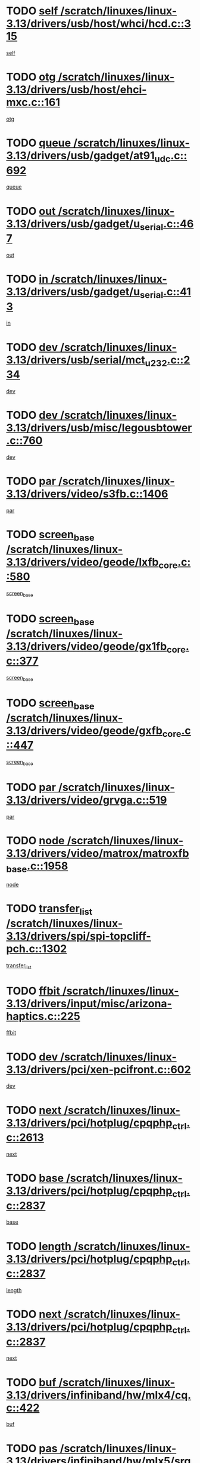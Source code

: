* TODO [[view:/scratch/linuxes/linux-3.13/drivers/usb/host/whci/hcd.c::face=ovl-face1::linb=315::colb=5::cole=12][self /scratch/linuxes/linux-3.13/drivers/usb/host/whci/hcd.c::315]]
[[view:/scratch/linuxes/linux-3.13/drivers/usb/host/whci/hcd.c::face=ovl-face2::linb=252::colb=1::cole=8][self]]
* TODO [[view:/scratch/linuxes/linux-3.13/drivers/usb/host/ehci-mxc.c::face=ovl-face1::linb=161::colb=5::cole=10][otg /scratch/linuxes/linux-3.13/drivers/usb/host/ehci-mxc.c::161]]
[[view:/scratch/linuxes/linux-3.13/drivers/usb/host/ehci-mxc.c::face=ovl-face2::linb=137::colb=5::cole=10][otg]]
* TODO [[view:/scratch/linuxes/linux-3.13/drivers/usb/gadget/at91_udc.c::face=ovl-face1::linb=692::colb=5::cole=8][queue /scratch/linuxes/linux-3.13/drivers/usb/gadget/at91_udc.c::692]]
[[view:/scratch/linuxes/linux-3.13/drivers/usb/gadget/at91_udc.c::face=ovl-face2::linb=614::colb=33::cole=36][queue]]
* TODO [[view:/scratch/linuxes/linux-3.13/drivers/usb/gadget/u_serial.c::face=ovl-face1::linb=467::colb=7::cole=21][out /scratch/linuxes/linux-3.13/drivers/usb/gadget/u_serial.c::467]]
[[view:/scratch/linuxes/linux-3.13/drivers/usb/gadget/u_serial.c::face=ovl-face2::linb=432::colb=23::cole=37][out]]
* TODO [[view:/scratch/linuxes/linux-3.13/drivers/usb/gadget/u_serial.c::face=ovl-face1::linb=413::colb=7::cole=21][in /scratch/linuxes/linux-3.13/drivers/usb/gadget/u_serial.c::413]]
[[view:/scratch/linuxes/linux-3.13/drivers/usb/gadget/u_serial.c::face=ovl-face2::linb=365::colb=22::cole=36][in]]
* TODO [[view:/scratch/linuxes/linux-3.13/drivers/usb/serial/mct_u232.c::face=ovl-face1::linb=234::colb=5::cole=9][dev /scratch/linuxes/linux-3.13/drivers/usb/serial/mct_u232.c::234]]
[[view:/scratch/linuxes/linux-3.13/drivers/usb/serial/mct_u232.c::face=ovl-face2::linb=204::colb=10::cole=14][dev]]
* TODO [[view:/scratch/linuxes/linux-3.13/drivers/usb/misc/legousbtower.c::face=ovl-face1::linb=760::colb=34::cole=43][dev /scratch/linuxes/linux-3.13/drivers/usb/misc/legousbtower.c::760]]
[[view:/scratch/linuxes/linux-3.13/drivers/usb/misc/legousbtower.c::face=ovl-face2::linb=725::colb=28::cole=37][dev]]
* TODO [[view:/scratch/linuxes/linux-3.13/drivers/video/s3fb.c::face=ovl-face1::linb=1406::colb=5::cole=9][par /scratch/linuxes/linux-3.13/drivers/video/s3fb.c::1406]]
[[view:/scratch/linuxes/linux-3.13/drivers/video/s3fb.c::face=ovl-face2::linb=1404::colb=40::cole=44][par]]
* TODO [[view:/scratch/linuxes/linux-3.13/drivers/video/geode/lxfb_core.c::face=ovl-face1::linb=580::colb=5::cole=9][screen_base /scratch/linuxes/linux-3.13/drivers/video/geode/lxfb_core.c::580]]
[[view:/scratch/linuxes/linux-3.13/drivers/video/geode/lxfb_core.c::face=ovl-face2::linb=563::colb=5::cole=9][screen_base]]
* TODO [[view:/scratch/linuxes/linux-3.13/drivers/video/geode/gx1fb_core.c::face=ovl-face1::linb=377::colb=5::cole=9][screen_base /scratch/linuxes/linux-3.13/drivers/video/geode/gx1fb_core.c::377]]
[[view:/scratch/linuxes/linux-3.13/drivers/video/geode/gx1fb_core.c::face=ovl-face2::linb=364::colb=5::cole=9][screen_base]]
* TODO [[view:/scratch/linuxes/linux-3.13/drivers/video/geode/gxfb_core.c::face=ovl-face1::linb=447::colb=5::cole=9][screen_base /scratch/linuxes/linux-3.13/drivers/video/geode/gxfb_core.c::447]]
[[view:/scratch/linuxes/linux-3.13/drivers/video/geode/gxfb_core.c::face=ovl-face2::linb=430::colb=5::cole=9][screen_base]]
* TODO [[view:/scratch/linuxes/linux-3.13/drivers/video/grvga.c::face=ovl-face1::linb=519::colb=5::cole=9][par /scratch/linuxes/linux-3.13/drivers/video/grvga.c::519]]
[[view:/scratch/linuxes/linux-3.13/drivers/video/grvga.c::face=ovl-face2::linb=517::colb=25::cole=29][par]]
* TODO [[view:/scratch/linuxes/linux-3.13/drivers/video/matrox/matroxfb_base.c::face=ovl-face1::linb=1958::colb=8::cole=11][node /scratch/linuxes/linux-3.13/drivers/video/matrox/matroxfb_base.c::1958]]
[[view:/scratch/linuxes/linux-3.13/drivers/video/matrox/matroxfb_base.c::face=ovl-face2::linb=1950::colb=11::cole=14][node]]
* TODO [[view:/scratch/linuxes/linux-3.13/drivers/spi/spi-topcliff-pch.c::face=ovl-face1::linb=1302::colb=10::cole=25][transfer_list /scratch/linuxes/linux-3.13/drivers/spi/spi-topcliff-pch.c::1302]]
[[view:/scratch/linuxes/linux-3.13/drivers/spi/spi-topcliff-pch.c::face=ovl-face2::linb=1295::colb=7::cole=22][transfer_list]]
* TODO [[view:/scratch/linuxes/linux-3.13/drivers/input/misc/arizona-haptics.c::face=ovl-face1::linb=225::colb=5::cole=23][ffbit /scratch/linuxes/linux-3.13/drivers/input/misc/arizona-haptics.c::225]]
[[view:/scratch/linuxes/linux-3.13/drivers/input/misc/arizona-haptics.c::face=ovl-face2::linb=203::colb=22::cole=40][ffbit]]
* TODO [[view:/scratch/linuxes/linux-3.13/drivers/pci/xen-pcifront.c::face=ovl-face1::linb=602::colb=7::cole=13][dev /scratch/linuxes/linux-3.13/drivers/pci/xen-pcifront.c::602]]
[[view:/scratch/linuxes/linux-3.13/drivers/pci/xen-pcifront.c::face=ovl-face2::linb=600::colb=12::cole=18][dev]]
* TODO [[view:/scratch/linuxes/linux-3.13/drivers/pci/hotplug/cpqphp_ctrl.c::face=ovl-face1::linb=2613::colb=6::cole=14][next /scratch/linuxes/linux-3.13/drivers/pci/hotplug/cpqphp_ctrl.c::2613]]
[[view:/scratch/linuxes/linux-3.13/drivers/pci/hotplug/cpqphp_ctrl.c::face=ovl-face2::linb=2518::colb=2::cole=10][next]]
* TODO [[view:/scratch/linuxes/linux-3.13/drivers/pci/hotplug/cpqphp_ctrl.c::face=ovl-face1::linb=2837::colb=9::cole=16][base /scratch/linuxes/linux-3.13/drivers/pci/hotplug/cpqphp_ctrl.c::2837]]
[[view:/scratch/linuxes/linux-3.13/drivers/pci/hotplug/cpqphp_ctrl.c::face=ovl-face2::linb=2833::colb=9::cole=16][base]]
* TODO [[view:/scratch/linuxes/linux-3.13/drivers/pci/hotplug/cpqphp_ctrl.c::face=ovl-face1::linb=2837::colb=9::cole=16][length /scratch/linuxes/linux-3.13/drivers/pci/hotplug/cpqphp_ctrl.c::2837]]
[[view:/scratch/linuxes/linux-3.13/drivers/pci/hotplug/cpqphp_ctrl.c::face=ovl-face2::linb=2833::colb=24::cole=31][length]]
* TODO [[view:/scratch/linuxes/linux-3.13/drivers/pci/hotplug/cpqphp_ctrl.c::face=ovl-face1::linb=2837::colb=9::cole=16][next /scratch/linuxes/linux-3.13/drivers/pci/hotplug/cpqphp_ctrl.c::2837]]
[[view:/scratch/linuxes/linux-3.13/drivers/pci/hotplug/cpqphp_ctrl.c::face=ovl-face2::linb=2833::colb=41::cole=48][next]]
* TODO [[view:/scratch/linuxes/linux-3.13/drivers/infiniband/hw/mlx4/cq.c::face=ovl-face1::linb=422::colb=6::cole=20][buf /scratch/linuxes/linux-3.13/drivers/infiniband/hw/mlx4/cq.c::422]]
[[view:/scratch/linuxes/linux-3.13/drivers/infiniband/hw/mlx4/cq.c::face=ovl-face2::linb=403::colb=52::cole=66][buf]]
* TODO [[view:/scratch/linuxes/linux-3.13/drivers/infiniband/hw/mlx5/srq.c::face=ovl-face1::linb=112::colb=6::cole=11][pas /scratch/linuxes/linux-3.13/drivers/infiniband/hw/mlx5/srq.c::112]]
[[view:/scratch/linuxes/linux-3.13/drivers/infiniband/hw/mlx5/srq.c::face=ovl-face2::linb=110::colb=33::cole=38][pas]]
* TODO [[view:/scratch/linuxes/linux-3.13/drivers/infiniband/ulp/ipoib/ipoib_cm.c::face=ovl-face1::linb=613::colb=6::cole=7][rx_ring /scratch/linuxes/linux-3.13/drivers/infiniband/ulp/ipoib/ipoib_cm.c::613]]
[[view:/scratch/linuxes/linux-3.13/drivers/infiniband/ulp/ipoib/ipoib_cm.c::face=ovl-face2::linb=590::colb=41::cole=42][rx_ring]]
* TODO [[view:/scratch/linuxes/linux-3.13/drivers/macintosh/windfarm_pm121.c::face=ovl-face1::linb=576::colb=5::cole=12][name /scratch/linuxes/linux-3.13/drivers/macintosh/windfarm_pm121.c::576]]
[[view:/scratch/linuxes/linux-3.13/drivers/macintosh/windfarm_pm121.c::face=ovl-face2::linb=574::colb=29::cole=36][name]]
* TODO [[view:/scratch/linuxes/linux-3.13/drivers/macintosh/windfarm_pm121.c::face=ovl-face1::linb=820::colb=5::cole=20][pid /scratch/linuxes/linux-3.13/drivers/macintosh/windfarm_pm121.c::820]]
[[view:/scratch/linuxes/linux-3.13/drivers/macintosh/windfarm_pm121.c::face=ovl-face2::linb=811::colb=31::cole=46][pid]]
* TODO [[view:/scratch/linuxes/linux-3.13/drivers/scsi/cxgbi/cxgb3i/cxgb3i.c::face=ovl-face1::linb=1352::colb=8::cole=12][nports /scratch/linuxes/linux-3.13/drivers/scsi/cxgbi/cxgb3i/cxgb3i.c::1352]]
[[view:/scratch/linuxes/linux-3.13/drivers/scsi/cxgbi/cxgb3i/cxgb3i.c::face=ovl-face2::linb=1347::colb=17::cole=21][nports]]
* TODO [[view:/scratch/linuxes/linux-3.13/drivers/scsi/aacraid/commsup.c::face=ovl-face1::linb=1926::colb=5::cole=16][queue /scratch/linuxes/linux-3.13/drivers/scsi/aacraid/commsup.c::1926]]
[[view:/scratch/linuxes/linux-3.13/drivers/scsi/aacraid/commsup.c::face=ovl-face2::linb=1651::colb=17::cole=28][queue]]
* TODO [[view:/scratch/linuxes/linux-3.13/drivers/scsi/aacraid/commsup.c::face=ovl-face1::linb=1856::colb=15::cole=26][queue /scratch/linuxes/linux-3.13/drivers/scsi/aacraid/commsup.c::1856]]
[[view:/scratch/linuxes/linux-3.13/drivers/scsi/aacraid/commsup.c::face=ovl-face2::linb=1844::colb=25::cole=36][queue]]
* TODO [[view:/scratch/linuxes/linux-3.13/drivers/scsi/aacraid/commsup.c::face=ovl-face1::linb=1866::colb=16::cole=27][queue /scratch/linuxes/linux-3.13/drivers/scsi/aacraid/commsup.c::1866]]
[[view:/scratch/linuxes/linux-3.13/drivers/scsi/aacraid/commsup.c::face=ovl-face2::linb=1844::colb=25::cole=36][queue]]
* TODO [[view:/scratch/linuxes/linux-3.13/drivers/scsi/aacraid/commsup.c::face=ovl-face1::linb=916::colb=8::cole=11][maximum_num_containers /scratch/linuxes/linux-3.13/drivers/scsi/aacraid/commsup.c::916]]
[[view:/scratch/linuxes/linux-3.13/drivers/scsi/aacraid/commsup.c::face=ovl-face2::linb=906::colb=20::cole=23][maximum_num_containers]]
* TODO [[view:/scratch/linuxes/linux-3.13/drivers/scsi/aacraid/aachba.c::face=ovl-face1::linb=1652::colb=8::cole=14][dev /scratch/linuxes/linux-3.13/drivers/scsi/aacraid/aachba.c::1652]]
[[view:/scratch/linuxes/linux-3.13/drivers/scsi/aacraid/aachba.c::face=ovl-face2::linb=1614::colb=7::cole=13][dev]]
* TODO [[view:/scratch/linuxes/linux-3.13/drivers/scsi/arm/acornscsi.c::face=ovl-face1::linb=2250::colb=29::cole=40][device /scratch/linuxes/linux-3.13/drivers/scsi/arm/acornscsi.c::2250]]
[[view:/scratch/linuxes/linux-3.13/drivers/scsi/arm/acornscsi.c::face=ovl-face2::linb=2205::colb=12::cole=23][device]]
* TODO [[view:/scratch/linuxes/linux-3.13/drivers/scsi/mvsas/mv_sas.c::face=ovl-face1::linb=1351::colb=5::cole=12][mvi_info /scratch/linuxes/linux-3.13/drivers/scsi/mvsas/mv_sas.c::1351]]
[[view:/scratch/linuxes/linux-3.13/drivers/scsi/mvsas/mv_sas.c::face=ovl-face2::linb=1347::colb=24::cole=31][mvi_info]]
* TODO [[view:/scratch/linuxes/linux-3.13/drivers/scsi/csiostor/csio_lnode.c::face=ovl-face1::linb=878::colb=8::cole=10][vnp_flowid /scratch/linuxes/linux-3.13/drivers/scsi/csiostor/csio_lnode.c::878]]
[[view:/scratch/linuxes/linux-3.13/drivers/scsi/csiostor/csio_lnode.c::face=ovl-face2::linb=873::colb=6::cole=8][vnp_flowid]]
* TODO [[view:/scratch/linuxes/linux-3.13/drivers/scsi/fcoe/fcoe.c::face=ovl-face1::linb=872::colb=11::cole=21][data_len /scratch/linuxes/linux-3.13/drivers/scsi/fcoe/fcoe.c::872]]
[[view:/scratch/linuxes/linux-3.13/drivers/scsi/fcoe/fcoe.c::face=ovl-face2::linb=870::colb=6::cole=16][data_len]]
* TODO [[view:/scratch/linuxes/linux-3.13/drivers/dma/mv_xor.c::face=ovl-face1::linb=652::colb=8::cole=15][async_tx /scratch/linuxes/linux-3.13/drivers/dma/mv_xor.c::652]]
[[view:/scratch/linuxes/linux-3.13/drivers/dma/mv_xor.c::face=ovl-face2::linb=651::colb=22::cole=29][async_tx]]
* TODO [[view:/scratch/linuxes/linux-3.13/drivers/dma/txx9dmac.c::face=ovl-face1::linb=1223::colb=5::cole=10][have_64bit_regs /scratch/linuxes/linux-3.13/drivers/dma/txx9dmac.c::1223]]
[[view:/scratch/linuxes/linux-3.13/drivers/dma/txx9dmac.c::face=ovl-face2::linb=1203::colb=25::cole=30][have_64bit_regs]]
* TODO [[view:/scratch/linuxes/linux-3.13/drivers/s390/char/tape_core.c::face=ovl-face1::linb=1149::colb=4::cole=11][status /scratch/linuxes/linux-3.13/drivers/s390/char/tape_core.c::1149]]
[[view:/scratch/linuxes/linux-3.13/drivers/s390/char/tape_core.c::face=ovl-face2::linb=1140::colb=6::cole=13][status]]
* TODO [[view:/scratch/linuxes/linux-3.13/drivers/s390/net/ctcm_sysfs.c::face=ovl-face1::linb=41::colb=7::cole=11][channel /scratch/linuxes/linux-3.13/drivers/s390/net/ctcm_sysfs.c::41]]
[[view:/scratch/linuxes/linux-3.13/drivers/s390/net/ctcm_sysfs.c::face=ovl-face2::linb=40::colb=8::cole=12][channel]]
* TODO [[view:/scratch/linuxes/linux-3.13/drivers/s390/net/ctcm_sysfs.c::face=ovl-face1::linb=41::colb=15::cole=39][netdev /scratch/linuxes/linux-3.13/drivers/s390/net/ctcm_sysfs.c::41]]
[[view:/scratch/linuxes/linux-3.13/drivers/s390/net/ctcm_sysfs.c::face=ovl-face2::linb=40::colb=8::cole=32][netdev]]
* TODO [[view:/scratch/linuxes/linux-3.13/drivers/s390/net/lcs.c::face=ovl-face1::linb=1603::colb=30::cole=45][count /scratch/linuxes/linux-3.13/drivers/s390/net/lcs.c::1603]]
[[view:/scratch/linuxes/linux-3.13/drivers/s390/net/lcs.c::face=ovl-face2::linb=1593::colb=18::cole=33][count]]
* TODO [[view:/scratch/linuxes/linux-3.13/drivers/s390/net/lcs.c::face=ovl-face1::linb=1767::colb=7::cole=16][name /scratch/linuxes/linux-3.13/drivers/s390/net/lcs.c::1767]]
[[view:/scratch/linuxes/linux-3.13/drivers/s390/net/lcs.c::face=ovl-face2::linb=1766::colb=7::cole=16][name]]
* TODO [[view:/scratch/linuxes/linux-3.13/drivers/gpio/gpio-twl4030.c::face=ovl-face1::linb=557::colb=5::cole=10][use_leds /scratch/linuxes/linux-3.13/drivers/gpio/gpio-twl4030.c::557]]
[[view:/scratch/linuxes/linux-3.13/drivers/gpio/gpio-twl4030.c::face=ovl-face2::linb=544::colb=5::cole=10][use_leds]]
* TODO [[view:/scratch/linuxes/linux-3.13/drivers/gpio/gpio-ucb1400.c::face=ovl-face1::linb=73::colb=5::cole=8][gc /scratch/linuxes/linux-3.13/drivers/gpio/gpio-ucb1400.c::73]]
[[view:/scratch/linuxes/linux-3.13/drivers/gpio/gpio-ucb1400.c::face=ovl-face2::linb=69::colb=21::cole=24][gc]]
* TODO [[view:/scratch/linuxes/linux-3.13/drivers/tty/serial/68328serial.c::face=ovl-face1::linb=674::colb=6::cole=9][name /scratch/linuxes/linux-3.13/drivers/tty/serial/68328serial.c::674]]
[[view:/scratch/linuxes/linux-3.13/drivers/tty/serial/68328serial.c::face=ovl-face2::linb=671::colb=33::cole=36][name]]
* TODO [[view:/scratch/linuxes/linux-3.13/drivers/tty/serial/amba-pl011.c::face=ovl-face1::linb=330::colb=6::cole=10][dma_rx_param /scratch/linuxes/linux-3.13/drivers/tty/serial/amba-pl011.c::330]]
[[view:/scratch/linuxes/linux-3.13/drivers/tty/serial/amba-pl011.c::face=ovl-face2::linb=309::colb=14::cole=18][dma_rx_param]]
* TODO [[view:/scratch/linuxes/linux-3.13/drivers/tty/serial/jsm/jsm_tty.c::face=ovl-face1::linb=664::colb=6::cole=8][ch_bd /scratch/linuxes/linux-3.13/drivers/tty/serial/jsm/jsm_tty.c::664]]
[[view:/scratch/linuxes/linux-3.13/drivers/tty/serial/jsm/jsm_tty.c::face=ovl-face2::linb=663::colb=16::cole=18][ch_bd]]
* TODO [[view:/scratch/linuxes/linux-3.13/drivers/tty/serial/jsm/jsm_tty.c::face=ovl-face1::linb=537::colb=6::cole=8][ch_bd /scratch/linuxes/linux-3.13/drivers/tty/serial/jsm/jsm_tty.c::537]]
[[view:/scratch/linuxes/linux-3.13/drivers/tty/serial/jsm/jsm_tty.c::face=ovl-face2::linb=535::colb=16::cole=18][ch_bd]]
* TODO [[view:/scratch/linuxes/linux-3.13/drivers/tty/serial/nwpserial.c::face=ovl-face1::linb=394::colb=5::cole=14][of_node /scratch/linuxes/linux-3.13/drivers/tty/serial/nwpserial.c::394]]
[[view:/scratch/linuxes/linux-3.13/drivers/tty/serial/nwpserial.c::face=ovl-face2::linb=352::colb=6::cole=15][of_node]]
* TODO [[view:/scratch/linuxes/linux-3.13/drivers/target/target_core_fabric_configfs.c::face=ovl-face1::linb=920::colb=5::cole=11][default_groups /scratch/linuxes/linux-3.13/drivers/target/target_core_fabric_configfs.c::920]]
[[view:/scratch/linuxes/linux-3.13/drivers/target/target_core_fabric_configfs.c::face=ovl-face2::linb=906::colb=1::cole=7][default_groups]]
* TODO [[view:/scratch/linuxes/linux-3.13/drivers/target/tcm_fc/tfc_io.c::face=ovl-face1::linb=230::colb=10::cole=12][lp /scratch/linuxes/linux-3.13/drivers/target/tcm_fc/tfc_io.c::230]]
[[view:/scratch/linuxes/linux-3.13/drivers/target/tcm_fc/tfc_io.c::face=ovl-face2::linb=228::colb=9::cole=11][lp]]
* TODO [[view:/scratch/linuxes/linux-3.13/drivers/hwmon/w83793.c::face=ovl-face1::linb=1625::colb=5::cole=18][addr /scratch/linuxes/linux-3.13/drivers/hwmon/w83793.c::1625]]
[[view:/scratch/linuxes/linux-3.13/drivers/hwmon/w83793.c::face=ovl-face2::linb=1612::colb=30::cole=43][addr]]
* TODO [[view:/scratch/linuxes/linux-3.13/drivers/hwmon/w83791d.c::face=ovl-face1::linb=1320::colb=5::cole=18][addr /scratch/linuxes/linux-3.13/drivers/hwmon/w83791d.c::1320]]
[[view:/scratch/linuxes/linux-3.13/drivers/hwmon/w83791d.c::face=ovl-face2::linb=1307::colb=4::cole=17][addr]]
* TODO [[view:/scratch/linuxes/linux-3.13/drivers/hwmon/w83792d.c::face=ovl-face1::linb=987::colb=5::cole=18][addr /scratch/linuxes/linux-3.13/drivers/hwmon/w83792d.c::987]]
[[view:/scratch/linuxes/linux-3.13/drivers/hwmon/w83792d.c::face=ovl-face2::linb=974::colb=4::cole=17][addr]]
* TODO [[view:/scratch/linuxes/linux-3.13/drivers/pinctrl/pinctrl-st.c::face=ovl-face1::linb=1115::colb=6::cole=8][name /scratch/linuxes/linux-3.13/drivers/pinctrl/pinctrl-st.c::1115]]
[[view:/scratch/linuxes/linux-3.13/drivers/pinctrl/pinctrl-st.c::face=ovl-face2::linb=1112::colb=14::cole=16][name]]
* TODO [[view:/scratch/linuxes/linux-3.13/drivers/md/bcache/super.c::face=ovl-face1::linb=732::colb=5::cole=12][disk_name /scratch/linuxes/linux-3.13/drivers/md/bcache/super.c::732]]
[[view:/scratch/linuxes/linux-3.13/drivers/md/bcache/super.c::face=ovl-face2::linb=728::colb=23::cole=30][disk_name]]
* TODO [[view:/scratch/linuxes/linux-3.13/drivers/hid/hid-debug.c::face=ovl-face1::linb=1028::colb=9::cole=19][debug_wait /scratch/linuxes/linux-3.13/drivers/hid/hid-debug.c::1028]]
[[view:/scratch/linuxes/linux-3.13/drivers/hid/hid-debug.c::face=ovl-face2::linb=1015::colb=19::cole=29][debug_wait]]
* TODO [[view:/scratch/linuxes/linux-3.13/drivers/isdn/hardware/eicon/debug.c::face=ovl-face1::linb=1938::colb=8::cole=26][DivaSTraceLibraryStop /scratch/linuxes/linux-3.13/drivers/isdn/hardware/eicon/debug.c::1938]]
[[view:/scratch/linuxes/linux-3.13/drivers/isdn/hardware/eicon/debug.c::face=ovl-face2::linb=1934::colb=10::cole=28][DivaSTraceLibraryStop]]
* TODO [[view:/scratch/linuxes/linux-3.13/drivers/isdn/hardware/mISDN/mISDNisar.c::face=ovl-face1::linb=571::colb=7::cole=21][len /scratch/linuxes/linux-3.13/drivers/isdn/hardware/mISDN/mISDNisar.c::571]]
[[view:/scratch/linuxes/linux-3.13/drivers/isdn/hardware/mISDN/mISDNisar.c::face=ovl-face2::linb=539::colb=7::cole=21][len]]
* TODO [[view:/scratch/linuxes/linux-3.13/drivers/isdn/hisax/hfc_usb.c::face=ovl-face1::linb=656::colb=8::cole=20][truesize /scratch/linuxes/linux-3.13/drivers/isdn/hisax/hfc_usb.c::656]]
[[view:/scratch/linuxes/linux-3.13/drivers/isdn/hisax/hfc_usb.c::face=ovl-face2::linb=654::colb=31::cole=43][truesize]]
* TODO [[view:/scratch/linuxes/linux-3.13/drivers/isdn/hisax/l3dss1.c::face=ovl-face1::linb=2216::colb=8::cole=10][prot /scratch/linuxes/linux-3.13/drivers/isdn/hisax/l3dss1.c::2216]]
[[view:/scratch/linuxes/linux-3.13/drivers/isdn/hisax/l3dss1.c::face=ovl-face2::linb=2212::colb=3::cole=5][prot]]
* TODO [[view:/scratch/linuxes/linux-3.13/drivers/isdn/hisax/l3dss1.c::face=ovl-face1::linb=2221::colb=7::cole=9][prot /scratch/linuxes/linux-3.13/drivers/isdn/hisax/l3dss1.c::2221]]
[[view:/scratch/linuxes/linux-3.13/drivers/isdn/hisax/l3dss1.c::face=ovl-face2::linb=2212::colb=3::cole=5][prot]]
* TODO [[view:/scratch/linuxes/linux-3.13/drivers/isdn/hisax/l3ni1.c::face=ovl-face1::linb=2072::colb=8::cole=10][prot /scratch/linuxes/linux-3.13/drivers/isdn/hisax/l3ni1.c::2072]]
[[view:/scratch/linuxes/linux-3.13/drivers/isdn/hisax/l3ni1.c::face=ovl-face2::linb=2068::colb=3::cole=5][prot]]
* TODO [[view:/scratch/linuxes/linux-3.13/drivers/isdn/hisax/l3ni1.c::face=ovl-face1::linb=2077::colb=7::cole=9][prot /scratch/linuxes/linux-3.13/drivers/isdn/hisax/l3ni1.c::2077]]
[[view:/scratch/linuxes/linux-3.13/drivers/isdn/hisax/l3ni1.c::face=ovl-face2::linb=2068::colb=3::cole=5][prot]]
* TODO [[view:/scratch/linuxes/linux-3.13/drivers/edac/i3200_edac.c::face=ovl-face1::linb=430::colb=5::cole=8][pvt_info /scratch/linuxes/linux-3.13/drivers/edac/i3200_edac.c::430]]
[[view:/scratch/linuxes/linux-3.13/drivers/edac/i3200_edac.c::face=ovl-face2::linb=383::colb=8::cole=11][pvt_info]]
* TODO [[view:/scratch/linuxes/linux-3.13/drivers/edac/i3000_edac.c::face=ovl-face1::linb=451::colb=5::cole=8][nr_csrows /scratch/linuxes/linux-3.13/drivers/edac/i3000_edac.c::451]]
[[view:/scratch/linuxes/linux-3.13/drivers/edac/i3000_edac.c::face=ovl-face2::linb=393::colb=35::cole=38][nr_csrows]]
* TODO [[view:/scratch/linuxes/linux-3.13/drivers/edac/x38_edac.c::face=ovl-face1::linb=414::colb=5::cole=8][nr_csrows /scratch/linuxes/linux-3.13/drivers/edac/x38_edac.c::414]]
[[view:/scratch/linuxes/linux-3.13/drivers/edac/x38_edac.c::face=ovl-face2::linb=378::colb=17::cole=20][nr_csrows]]
* TODO [[view:/scratch/linuxes/linux-3.13/drivers/gpu/drm/i915/intel_overlay.c::face=ovl-face1::linb=692::colb=9::cole=16][dev /scratch/linuxes/linux-3.13/drivers/gpu/drm/i915/intel_overlay.c::692]]
[[view:/scratch/linuxes/linux-3.13/drivers/gpu/drm/i915/intel_overlay.c::face=ovl-face2::linb=687::colb=26::cole=33][dev]]
* TODO [[view:/scratch/linuxes/linux-3.13/drivers/gpu/drm/gma500/cdv_intel_lvds.c::face=ovl-face1::linb=784::colb=5::cole=25][slave_addr /scratch/linuxes/linux-3.13/drivers/gpu/drm/gma500/cdv_intel_lvds.c::784]]
[[view:/scratch/linuxes/linux-3.13/drivers/gpu/drm/gma500/cdv_intel_lvds.c::face=ovl-face2::linb=688::colb=1::cole=21][slave_addr]]
* TODO [[view:/scratch/linuxes/linux-3.13/drivers/gpu/drm/gma500/cdv_intel_lvds.c::face=ovl-face1::linb=780::colb=5::cole=25][adapter /scratch/linuxes/linux-3.13/drivers/gpu/drm/gma500/cdv_intel_lvds.c::780]]
[[view:/scratch/linuxes/linux-3.13/drivers/gpu/drm/gma500/cdv_intel_lvds.c::face=ovl-face2::linb=716::colb=5::cole=25][adapter]]
* TODO [[view:/scratch/linuxes/linux-3.13/drivers/gpu/drm/gma500/psb_intel_lvds.c::face=ovl-face1::linb=837::colb=5::cole=23][slave_addr /scratch/linuxes/linux-3.13/drivers/gpu/drm/gma500/psb_intel_lvds.c::837]]
[[view:/scratch/linuxes/linux-3.13/drivers/gpu/drm/gma500/psb_intel_lvds.c::face=ovl-face2::linb=755::colb=1::cole=19][slave_addr]]
* TODO [[view:/scratch/linuxes/linux-3.13/drivers/gpu/drm/gma500/psb_intel_lvds.c::face=ovl-face1::linb=834::colb=5::cole=23][adapter /scratch/linuxes/linux-3.13/drivers/gpu/drm/gma500/psb_intel_lvds.c::834]]
[[view:/scratch/linuxes/linux-3.13/drivers/gpu/drm/gma500/psb_intel_lvds.c::face=ovl-face2::linb=780::colb=37::cole=55][adapter]]
* TODO [[view:/scratch/linuxes/linux-3.13/drivers/gpu/drm/gma500/psb_drv.c::face=ovl-face1::linb=565::colb=6::cole=10][name /scratch/linuxes/linux-3.13/drivers/gpu/drm/gma500/psb_drv.c::565]]
[[view:/scratch/linuxes/linux-3.13/drivers/gpu/drm/gma500/psb_drv.c::face=ovl-face2::linb=553::colb=3::cole=7][name]]
* TODO [[view:/scratch/linuxes/linux-3.13/drivers/gpu/drm/gma500/mdfld_dsi_pkg_sender.c::face=ovl-face1::linb=541::colb=6::cole=12][dev /scratch/linuxes/linux-3.13/drivers/gpu/drm/gma500/mdfld_dsi_pkg_sender.c::541]]
[[view:/scratch/linuxes/linux-3.13/drivers/gpu/drm/gma500/mdfld_dsi_pkg_sender.c::face=ovl-face2::linb=536::colb=26::cole=32][dev]]
* TODO [[view:/scratch/linuxes/linux-3.13/drivers/gpu/drm/drm_crtc_helper.c::face=ovl-face1::linb=688::colb=13::cole=20][base /scratch/linuxes/linux-3.13/drivers/gpu/drm/drm_crtc_helper.c::688]]
[[view:/scratch/linuxes/linux-3.13/drivers/gpu/drm/drm_crtc_helper.c::face=ovl-face2::linb=635::colb=24::cole=31][base]]
* TODO [[view:/scratch/linuxes/linux-3.13/drivers/gpu/drm/qxl/qxl_fb.c::face=ovl-face1::linb=607::colb=5::cole=8][kptr /scratch/linuxes/linux-3.13/drivers/gpu/drm/qxl/qxl_fb.c::607]]
[[view:/scratch/linuxes/linux-3.13/drivers/gpu/drm/qxl/qxl_fb.c::face=ovl-face2::linb=535::colb=3::cole=6][kptr]]
* TODO [[view:/scratch/linuxes/linux-3.13/drivers/gpu/drm/radeon/r600_blit.c::face=ovl-face1::linb=635::colb=9::cole=26][used /scratch/linuxes/linux-3.13/drivers/gpu/drm/radeon/r600_blit.c::635]]
[[view:/scratch/linuxes/linux-3.13/drivers/gpu/drm/radeon/r600_blit.c::face=ovl-face2::linb=631::colb=8::cole=25][used]]
* TODO [[view:/scratch/linuxes/linux-3.13/drivers/gpu/drm/radeon/r600_blit.c::face=ovl-face1::linb=635::colb=9::cole=26][total /scratch/linuxes/linux-3.13/drivers/gpu/drm/radeon/r600_blit.c::635]]
[[view:/scratch/linuxes/linux-3.13/drivers/gpu/drm/radeon/r600_blit.c::face=ovl-face2::linb=631::colb=40::cole=57][total]]
* TODO [[view:/scratch/linuxes/linux-3.13/drivers/gpu/drm/radeon/r600_blit.c::face=ovl-face1::linb=723::colb=9::cole=26][used /scratch/linuxes/linux-3.13/drivers/gpu/drm/radeon/r600_blit.c::723]]
[[view:/scratch/linuxes/linux-3.13/drivers/gpu/drm/radeon/r600_blit.c::face=ovl-face2::linb=720::colb=8::cole=25][used]]
* TODO [[view:/scratch/linuxes/linux-3.13/drivers/gpu/drm/radeon/r600_blit.c::face=ovl-face1::linb=723::colb=9::cole=26][total /scratch/linuxes/linux-3.13/drivers/gpu/drm/radeon/r600_blit.c::723]]
[[view:/scratch/linuxes/linux-3.13/drivers/gpu/drm/radeon/r600_blit.c::face=ovl-face2::linb=720::colb=40::cole=57][total]]
* TODO [[view:/scratch/linuxes/linux-3.13/drivers/gpu/drm/radeon/r600_blit.c::face=ovl-face1::linb=801::colb=7::cole=24][used /scratch/linuxes/linux-3.13/drivers/gpu/drm/radeon/r600_blit.c::801]]
[[view:/scratch/linuxes/linux-3.13/drivers/gpu/drm/radeon/r600_blit.c::face=ovl-face2::linb=797::colb=6::cole=23][used]]
* TODO [[view:/scratch/linuxes/linux-3.13/drivers/gpu/drm/radeon/r600_blit.c::face=ovl-face1::linb=801::colb=7::cole=24][total /scratch/linuxes/linux-3.13/drivers/gpu/drm/radeon/r600_blit.c::801]]
[[view:/scratch/linuxes/linux-3.13/drivers/gpu/drm/radeon/r600_blit.c::face=ovl-face2::linb=797::colb=38::cole=55][total]]
* TODO [[view:/scratch/linuxes/linux-3.13/drivers/gpu/drm/drm_mm.c::face=ovl-face1::linb=117::colb=8::cole=12][start /scratch/linuxes/linux-3.13/drivers/gpu/drm/drm_mm.c::117]]
[[view:/scratch/linuxes/linux-3.13/drivers/gpu/drm/drm_mm.c::face=ovl-face2::linb=113::colb=21::cole=25][start]]
* TODO [[view:/scratch/linuxes/linux-3.13/drivers/gpu/drm/drm_mm.c::face=ovl-face1::linb=117::colb=8::cole=12][size /scratch/linuxes/linux-3.13/drivers/gpu/drm/drm_mm.c::117]]
[[view:/scratch/linuxes/linux-3.13/drivers/gpu/drm/drm_mm.c::face=ovl-face2::linb=113::colb=35::cole=39][size]]
* TODO [[view:/scratch/linuxes/linux-3.13/drivers/gpu/drm/drm_lock.c::face=ovl-face1::linb=80::colb=7::cole=27][lock /scratch/linuxes/linux-3.13/drivers/gpu/drm/drm_lock.c::80]]
[[view:/scratch/linuxes/linux-3.13/drivers/gpu/drm/drm_lock.c::face=ovl-face2::linb=71::colb=4::cole=24][lock]]
* TODO [[view:/scratch/linuxes/linux-3.13/drivers/thermal/ti-soc-thermal/ti-bandgap.c::face=ovl-face1::linb=1158::colb=6::cole=9][regval /scratch/linuxes/linux-3.13/drivers/thermal/ti-soc-thermal/ti-bandgap.c::1158]]
[[view:/scratch/linuxes/linux-3.13/drivers/thermal/ti-soc-thermal/ti-bandgap.c::face=ovl-face2::linb=1156::colb=1::cole=4][regval]]
* TODO [[view:/scratch/linuxes/linux-3.13/drivers/thermal/ti-soc-thermal/ti-bandgap.c::face=ovl-face1::linb=1158::colb=6::cole=9][regval /scratch/linuxes/linux-3.13/drivers/thermal/ti-soc-thermal/ti-bandgap.c::1158]]
[[view:/scratch/linuxes/linux-3.13/drivers/thermal/ti-soc-thermal/ti-bandgap.c::face=ovl-face2::linb=1156::colb=48::cole=51][regval]]
* TODO [[view:/scratch/linuxes/linux-3.13/drivers/thermal/ti-soc-thermal/ti-bandgap.c::face=ovl-face1::linb=1158::colb=6::cole=9][conf /scratch/linuxes/linux-3.13/drivers/thermal/ti-soc-thermal/ti-bandgap.c::1158]]
[[view:/scratch/linuxes/linux-3.13/drivers/thermal/ti-soc-thermal/ti-bandgap.c::face=ovl-face2::linb=1157::colb=7::cole=10][conf]]
* TODO [[view:/scratch/linuxes/linux-3.13/drivers/base/core.c::face=ovl-face1::linb=1910::colb=8::cole=18][kobj /scratch/linuxes/linux-3.13/drivers/base/core.c::1910]]
[[view:/scratch/linuxes/linux-3.13/drivers/base/core.c::face=ovl-face2::linb=1906::colb=34::cole=44][kobj]]
* TODO [[view:/scratch/linuxes/linux-3.13/drivers/atm/he.c::face=ovl-face1::linb=1840::colb=7::cole=15][vpi /scratch/linuxes/linux-3.13/drivers/atm/he.c::1840]]
[[view:/scratch/linuxes/linux-3.13/drivers/atm/he.c::face=ovl-face2::linb=1839::colb=21::cole=29][vpi]]
* TODO [[view:/scratch/linuxes/linux-3.13/drivers/atm/he.c::face=ovl-face1::linb=1840::colb=7::cole=15][vci /scratch/linuxes/linux-3.13/drivers/atm/he.c::1840]]
[[view:/scratch/linuxes/linux-3.13/drivers/atm/he.c::face=ovl-face2::linb=1839::colb=36::cole=44][vci]]
* TODO [[view:/scratch/linuxes/linux-3.13/drivers/staging/dwc2/hcd_intr.c::face=ovl-face1::linb=1119::colb=6::cole=9][pipe_info /scratch/linuxes/linux-3.13/drivers/staging/dwc2/hcd_intr.c::1119]]
[[view:/scratch/linuxes/linux-3.13/drivers/staging/dwc2/hcd_intr.c::face=ovl-face2::linb=1108::colb=41::cole=44][pipe_info]]
* TODO [[view:/scratch/linuxes/linux-3.13/drivers/staging/dwc2/hcd_intr.c::face=ovl-face1::linb=1008::colb=6::cole=9][pipe_info /scratch/linuxes/linux-3.13/drivers/staging/dwc2/hcd_intr.c::1008]]
[[view:/scratch/linuxes/linux-3.13/drivers/staging/dwc2/hcd_intr.c::face=ovl-face2::linb=978::colb=41::cole=44][pipe_info]]
* TODO [[view:/scratch/linuxes/linux-3.13/drivers/staging/usbip/userspace/libsrc/vhci_driver.c::face=ovl-face1::linb=395::colb=5::cole=16][hc_device /scratch/linuxes/linux-3.13/drivers/staging/usbip/userspace/libsrc/vhci_driver.c::395]]
[[view:/scratch/linuxes/linux-3.13/drivers/staging/usbip/userspace/libsrc/vhci_driver.c::face=ovl-face2::linb=393::colb=5::cole=16][hc_device]]
* TODO [[view:/scratch/linuxes/linux-3.13/drivers/staging/rtl8192u/ieee80211/ieee80211_rx.c::face=ovl-face1::linb=586::colb=7::cole=14][len /scratch/linuxes/linux-3.13/drivers/staging/rtl8192u/ieee80211/ieee80211_rx.c::586]]
[[view:/scratch/linuxes/linux-3.13/drivers/staging/rtl8192u/ieee80211/ieee80211_rx.c::face=ovl-face2::linb=565::colb=7::cole=14][len]]
* TODO [[view:/scratch/linuxes/linux-3.13/drivers/staging/rtl8192u/ieee80211/ieee80211_rx.c::face=ovl-face1::linb=586::colb=7::cole=14][data /scratch/linuxes/linux-3.13/drivers/staging/rtl8192u/ieee80211/ieee80211_rx.c::586]]
[[view:/scratch/linuxes/linux-3.13/drivers/staging/rtl8192u/ieee80211/ieee80211_rx.c::face=ovl-face2::linb=566::colb=13::cole=20][data]]
* TODO [[view:/scratch/linuxes/linux-3.13/drivers/staging/rtl8192u/ieee80211/ieee80211_rx.c::face=ovl-face1::linb=586::colb=7::cole=14][data /scratch/linuxes/linux-3.13/drivers/staging/rtl8192u/ieee80211/ieee80211_rx.c::586]]
[[view:/scratch/linuxes/linux-3.13/drivers/staging/rtl8192u/ieee80211/ieee80211_rx.c::face=ovl-face2::linb=568::colb=12::cole=19][data]]
* TODO [[view:/scratch/linuxes/linux-3.13/drivers/staging/rtl8192u/ieee80211/rtl819x_BAProc.c::face=ovl-face1::linb=117::colb=18::cole=22][dev /scratch/linuxes/linux-3.13/drivers/staging/rtl8192u/ieee80211/rtl819x_BAProc.c::117]]
[[view:/scratch/linuxes/linux-3.13/drivers/staging/rtl8192u/ieee80211/rtl819x_BAProc.c::face=ovl-face2::linb=116::colb=137::cole=141][dev]]
* TODO [[view:/scratch/linuxes/linux-3.13/drivers/staging/tidspbridge/rmgr/nldr.c::face=ovl-face1::linb=559::colb=6::cole=14][ovly_nodes /scratch/linuxes/linux-3.13/drivers/staging/tidspbridge/rmgr/nldr.c::559]]
[[view:/scratch/linuxes/linux-3.13/drivers/staging/tidspbridge/rmgr/nldr.c::face=ovl-face2::linb=548::colb=16::cole=24][ovly_nodes]]
* TODO [[view:/scratch/linuxes/linux-3.13/drivers/staging/tidspbridge/rmgr/node.c::face=ovl-face1::linb=656::colb=6::cole=11][dcd_props /scratch/linuxes/linux-3.13/drivers/staging/tidspbridge/rmgr/node.c::656]]
[[view:/scratch/linuxes/linux-3.13/drivers/staging/tidspbridge/rmgr/node.c::face=ovl-face2::linb=578::colb=13::cole=18][dcd_props]]
* TODO [[view:/scratch/linuxes/linux-3.13/drivers/staging/dgap/dgap_fep5.c::face=ovl-face1::linb=637::colb=6::cole=8][nasync /scratch/linuxes/linux-3.13/drivers/staging/dgap/dgap_fep5.c::637]]
[[view:/scratch/linuxes/linux-3.13/drivers/staging/dgap/dgap_fep5.c::face=ovl-face2::linb=590::colb=7::cole=9][nasync]]
* TODO [[view:/scratch/linuxes/linux-3.13/drivers/staging/vt6656/rxtx.c::face=ovl-face1::linb=1061::colb=34::cole=46][pvKeyTable /scratch/linuxes/linux-3.13/drivers/staging/vt6656/rxtx.c::1061]]
[[view:/scratch/linuxes/linux-3.13/drivers/staging/vt6656/rxtx.c::face=ovl-face2::linb=976::colb=24::cole=36][pvKeyTable]]
* TODO [[view:/scratch/linuxes/linux-3.13/drivers/staging/vt6656/rxtx.c::face=ovl-face1::linb=1075::colb=30::cole=42][pvKeyTable /scratch/linuxes/linux-3.13/drivers/staging/vt6656/rxtx.c::1075]]
[[view:/scratch/linuxes/linux-3.13/drivers/staging/vt6656/rxtx.c::face=ovl-face2::linb=976::colb=24::cole=36][pvKeyTable]]
* TODO [[view:/scratch/linuxes/linux-3.13/drivers/staging/vt6656/rxtx.c::face=ovl-face1::linb=805::colb=6::cole=15][wFIFOCtl /scratch/linuxes/linux-3.13/drivers/staging/vt6656/rxtx.c::805]]
[[view:/scratch/linuxes/linux-3.13/drivers/staging/vt6656/rxtx.c::face=ovl-face2::linb=798::colb=12::cole=21][wFIFOCtl]]
* TODO [[view:/scratch/linuxes/linux-3.13/drivers/staging/imx-drm/ipu-v3/ipu-dmfc.c::face=ovl-face1::linb=164::colb=6::cole=10][data /scratch/linuxes/linux-3.13/drivers/staging/imx-drm/ipu-v3/ipu-dmfc.c::164]]
[[view:/scratch/linuxes/linux-3.13/drivers/staging/imx-drm/ipu-v3/ipu-dmfc.c::face=ovl-face2::linb=162::colb=19::cole=23][data]]
* TODO [[view:/scratch/linuxes/linux-3.13/drivers/staging/bcm/Misc.c::face=ovl-face1::linb=336::colb=5::cole=12][PLength /scratch/linuxes/linux-3.13/drivers/staging/bcm/Misc.c::336]]
[[view:/scratch/linuxes/linux-3.13/drivers/staging/bcm/Misc.c::face=ovl-face2::linb=325::colb=10::cole=17][PLength]]
* TODO [[view:/scratch/linuxes/linux-3.13/drivers/staging/bcm/Qos.c::face=ovl-face1::linb=360::colb=6::cole=18][cb /scratch/linuxes/linux-3.13/drivers/staging/bcm/Qos.c::360]]
[[view:/scratch/linuxes/linux-3.13/drivers/staging/bcm/Qos.c::face=ovl-face2::linb=357::colb=36::cole=48][cb]]
* TODO [[view:/scratch/linuxes/linux-3.13/drivers/staging/ozwpan/ozusbsvc.c::face=ovl-face1::linb=87::colb=12::cole=19][stopped /scratch/linuxes/linux-3.13/drivers/staging/ozwpan/ozusbsvc.c::87]]
[[view:/scratch/linuxes/linux-3.13/drivers/staging/ozwpan/ozusbsvc.c::face=ovl-face2::linb=72::colb=1::cole=8][stopped]]
* TODO [[view:/scratch/linuxes/linux-3.13/drivers/staging/rtl8712/rtl8712_recv.c::face=ovl-face1::linb=424::colb=6::cole=13][len /scratch/linuxes/linux-3.13/drivers/staging/rtl8712/rtl8712_recv.c::424]]
[[view:/scratch/linuxes/linux-3.13/drivers/staging/rtl8712/rtl8712_recv.c::face=ovl-face2::linb=402::colb=6::cole=13][len]]
* TODO [[view:/scratch/linuxes/linux-3.13/drivers/staging/rtl8712/rtl8712_recv.c::face=ovl-face1::linb=424::colb=6::cole=13][data /scratch/linuxes/linux-3.13/drivers/staging/rtl8712/rtl8712_recv.c::424]]
[[view:/scratch/linuxes/linux-3.13/drivers/staging/rtl8712/rtl8712_recv.c::face=ovl-face2::linb=403::colb=15::cole=22][data]]
* TODO [[view:/scratch/linuxes/linux-3.13/drivers/staging/rtl8712/rtl8712_recv.c::face=ovl-face1::linb=424::colb=6::cole=13][data /scratch/linuxes/linux-3.13/drivers/staging/rtl8712/rtl8712_recv.c::424]]
[[view:/scratch/linuxes/linux-3.13/drivers/staging/rtl8712/rtl8712_recv.c::face=ovl-face2::linb=405::colb=13::cole=20][data]]
* TODO [[view:/scratch/linuxes/linux-3.13/drivers/staging/rtl8712/usb_ops_linux.c::face=ovl-face1::linb=274::colb=5::cole=13][reuse /scratch/linuxes/linux-3.13/drivers/staging/rtl8712/usb_ops_linux.c::274]]
[[view:/scratch/linuxes/linux-3.13/drivers/staging/rtl8712/usb_ops_linux.c::face=ovl-face2::linb=269::colb=6::cole=14][reuse]]
* TODO [[view:/scratch/linuxes/linux-3.13/drivers/staging/rtl8712/usb_ops_linux.c::face=ovl-face1::linb=274::colb=5::cole=13][pskb /scratch/linuxes/linux-3.13/drivers/staging/rtl8712/usb_ops_linux.c::274]]
[[view:/scratch/linuxes/linux-3.13/drivers/staging/rtl8712/usb_ops_linux.c::face=ovl-face2::linb=269::colb=36::cole=44][pskb]]
* TODO [[view:/scratch/linuxes/linux-3.13/drivers/staging/rtl8712/recv_linux.c::face=ovl-face1::linb=135::colb=6::cole=17][u /scratch/linuxes/linux-3.13/drivers/staging/rtl8712/recv_linux.c::135]]
[[view:/scratch/linuxes/linux-3.13/drivers/staging/rtl8712/recv_linux.c::face=ovl-face2::linb=116::colb=7::cole=18][u]]
* TODO [[view:/scratch/linuxes/linux-3.13/drivers/staging/crystalhd/crystalhd_hw.c::face=ovl-face1::linb=2069::colb=10::cole=14][desc_mem /scratch/linuxes/linux-3.13/drivers/staging/crystalhd/crystalhd_hw.c::2069]]
[[view:/scratch/linuxes/linux-3.13/drivers/staging/crystalhd/crystalhd_hw.c::face=ovl-face2::linb=2065::colb=28::cole=32][desc_mem]]
* TODO [[view:/scratch/linuxes/linux-3.13/drivers/staging/crystalhd/crystalhd_hw.c::face=ovl-face1::linb=2069::colb=10::cole=14][desc_mem /scratch/linuxes/linux-3.13/drivers/staging/crystalhd/crystalhd_hw.c::2069]]
[[view:/scratch/linuxes/linux-3.13/drivers/staging/crystalhd/crystalhd_hw.c::face=ovl-face2::linb=2066::colb=5::cole=9][desc_mem]]
* TODO [[view:/scratch/linuxes/linux-3.13/drivers/staging/crystalhd/crystalhd_hw.c::face=ovl-face1::linb=2069::colb=10::cole=14][desc_mem /scratch/linuxes/linux-3.13/drivers/staging/crystalhd/crystalhd_hw.c::2069]]
[[view:/scratch/linuxes/linux-3.13/drivers/staging/crystalhd/crystalhd_hw.c::face=ovl-face2::linb=2067::colb=5::cole=9][desc_mem]]
* TODO [[view:/scratch/linuxes/linux-3.13/drivers/staging/rtl8187se/ieee80211/ieee80211_rx.c::face=ovl-face1::linb=758::colb=5::cole=8][len /scratch/linuxes/linux-3.13/drivers/staging/rtl8187se/ieee80211/ieee80211_rx.c::758]]
[[view:/scratch/linuxes/linux-3.13/drivers/staging/rtl8187se/ieee80211/ieee80211_rx.c::face=ovl-face2::linb=756::colb=20::cole=23][len]]
* TODO [[view:/scratch/linuxes/linux-3.13/drivers/staging/media/msi3101/sdr-msi3101.c::face=ovl-face1::linb=1561::colb=6::cole=13][dev /scratch/linuxes/linux-3.13/drivers/staging/media/msi3101/sdr-msi3101.c::1561]]
[[view:/scratch/linuxes/linux-3.13/drivers/staging/media/msi3101/sdr-msi3101.c::face=ovl-face2::linb=1559::colb=10::cole=17][dev]]
* TODO [[view:/scratch/linuxes/linux-3.13/drivers/staging/media/msi3101/sdr-msi3101.c::face=ovl-face1::linb=1588::colb=5::cole=12][dev /scratch/linuxes/linux-3.13/drivers/staging/media/msi3101/sdr-msi3101.c::1588]]
[[view:/scratch/linuxes/linux-3.13/drivers/staging/media/msi3101/sdr-msi3101.c::face=ovl-face2::linb=1583::colb=10::cole=17][dev]]
* TODO [[view:/scratch/linuxes/linux-3.13/drivers/staging/lustre/lustre/llite/dir.c::face=ovl-face1::linb=1412::colb=6::cole=9][lum_objects /scratch/linuxes/linux-3.13/drivers/staging/lustre/lustre/llite/dir.c::1412]]
[[view:/scratch/linuxes/linux-3.13/drivers/staging/lustre/lustre/llite/dir.c::face=ovl-face2::linb=1407::colb=10::cole=13][lum_objects]]
* TODO [[view:/scratch/linuxes/linux-3.13/drivers/staging/lustre/lustre/llite/file.c::face=ovl-face1::linb=676::colb=5::cole=7][it_flags /scratch/linuxes/linux-3.13/drivers/staging/lustre/lustre/llite/file.c::676]]
[[view:/scratch/linuxes/linux-3.13/drivers/staging/lustre/lustre/llite/file.c::face=ovl-face2::linb=567::colb=5::cole=7][it_flags]]
* TODO [[view:/scratch/linuxes/linux-3.13/drivers/staging/lustre/lustre/llite/file.c::face=ovl-face1::linb=1850::colb=5::cole=9][ia1 /scratch/linuxes/linux-3.13/drivers/staging/lustre/lustre/llite/file.c::1850]]
[[view:/scratch/linuxes/linux-3.13/drivers/staging/lustre/lustre/llite/file.c::face=ovl-face2::linb=1839::colb=5::cole=9][ia1]]
* TODO [[view:/scratch/linuxes/linux-3.13/drivers/staging/lustre/lustre/llite/dcache.c::face=ovl-face1::linb=614::colb=5::cole=7][it_op /scratch/linuxes/linux-3.13/drivers/staging/lustre/lustre/llite/dcache.c::614]]
[[view:/scratch/linuxes/linux-3.13/drivers/staging/lustre/lustre/llite/dcache.c::face=ovl-face2::linb=582::colb=29::cole=31][it_op]]
* TODO [[view:/scratch/linuxes/linux-3.13/drivers/staging/lustre/lustre/llite/llite_lib.c::face=ovl-face1::linb=588::colb=5::cole=9][os_namelen /scratch/linuxes/linux-3.13/drivers/staging/lustre/lustre/llite/llite_lib.c::588]]
[[view:/scratch/linuxes/linux-3.13/drivers/staging/lustre/lustre/llite/llite_lib.c::face=ovl-face2::linb=327::colb=19::cole=23][os_namelen]]
* TODO [[view:/scratch/linuxes/linux-3.13/drivers/staging/lustre/lustre/llite/llite_lib.c::face=ovl-face1::linb=586::colb=5::cole=9][ocd_connect_flags /scratch/linuxes/linux-3.13/drivers/staging/lustre/lustre/llite/llite_lib.c::586]]
[[view:/scratch/linuxes/linux-3.13/drivers/staging/lustre/lustre/llite/llite_lib.c::face=ovl-face2::linb=458::colb=25::cole=29][ocd_connect_flags]]
* TODO [[view:/scratch/linuxes/linux-3.13/drivers/staging/lustre/lustre/llite/llite_lib.c::face=ovl-face1::linb=1465::colb=5::cole=12][op_ioepoch /scratch/linuxes/linux-3.13/drivers/staging/lustre/lustre/llite/llite_lib.c::1465]]
[[view:/scratch/linuxes/linux-3.13/drivers/staging/lustre/lustre/llite/llite_lib.c::face=ovl-face2::linb=1450::colb=22::cole=29][op_ioepoch]]
* TODO [[view:/scratch/linuxes/linux-3.13/drivers/staging/lustre/lustre/mdc/mdc_reint.c::face=ovl-face1::linb=466::colb=35::cole=38][rq_pill /scratch/linuxes/linux-3.13/drivers/staging/lustre/lustre/mdc/mdc_reint.c::466]]
[[view:/scratch/linuxes/linux-3.13/drivers/staging/lustre/lustre/mdc/mdc_reint.c::face=ovl-face2::linb=458::colb=23::cole=26][rq_pill]]
* TODO [[view:/scratch/linuxes/linux-3.13/drivers/staging/lustre/lustre/mgc/mgc_request.c::face=ovl-face1::linb=1526::colb=5::cole=8][rq_bulk /scratch/linuxes/linux-3.13/drivers/staging/lustre/lustre/mgc/mgc_request.c::1526]]
[[view:/scratch/linuxes/linux-3.13/drivers/staging/lustre/lustre/mgc/mgc_request.c::face=ovl-face2::linb=1484::colb=43::cole=46][rq_bulk]]
* TODO [[view:/scratch/linuxes/linux-3.13/drivers/staging/lustre/lustre/obdclass/lprocfs_status.c::face=ovl-face1::linb=407::colb=13::cole=33][imp_connection /scratch/linuxes/linux-3.13/drivers/staging/lustre/lustre/obdclass/lprocfs_status.c::407]]
[[view:/scratch/linuxes/linux-3.13/drivers/staging/lustre/lustre/obdclass/lprocfs_status.c::face=ovl-face2::linb=406::colb=8::cole=28][imp_connection]]
* TODO [[view:/scratch/linuxes/linux-3.13/drivers/staging/lustre/lustre/obdclass/obd_config.c::face=ovl-face1::linb=1422::colb=6::cole=10][cfg_flags /scratch/linuxes/linux-3.13/drivers/staging/lustre/lustre/obdclass/obd_config.c::1422]]
[[view:/scratch/linuxes/linux-3.13/drivers/staging/lustre/lustre/obdclass/obd_config.c::face=ovl-face2::linb=1412::colb=6::cole=10][cfg_flags]]
* TODO [[view:/scratch/linuxes/linux-3.13/drivers/staging/lustre/lustre/obdclass/obd_mount.c::face=ovl-face1::linb=470::colb=5::cole=9][ocd_version /scratch/linuxes/linux-3.13/drivers/staging/lustre/lustre/obdclass/obd_mount.c::470]]
[[view:/scratch/linuxes/linux-3.13/drivers/staging/lustre/lustre/obdclass/obd_mount.c::face=ovl-face2::linb=454::colb=1::cole=5][ocd_version]]
* TODO [[view:/scratch/linuxes/linux-3.13/drivers/staging/lustre/lustre/ptlrpc/gss/gss_svc_upcall.c::face=ovl-face1::linb=1003::colb=5::cole=9][ctx /scratch/linuxes/linux-3.13/drivers/staging/lustre/lustre/ptlrpc/gss/gss_svc_upcall.c::1003]]
[[view:/scratch/linuxes/linux-3.13/drivers/staging/lustre/lustre/ptlrpc/gss/gss_svc_upcall.c::face=ovl-face2::linb=954::colb=14::cole=18][ctx]]
* TODO [[view:/scratch/linuxes/linux-3.13/drivers/staging/lustre/lustre/ptlrpc/gss/gss_svc_upcall.c::face=ovl-face1::linb=783::colb=5::cole=9][ctx /scratch/linuxes/linux-3.13/drivers/staging/lustre/lustre/ptlrpc/gss/gss_svc_upcall.c::783]]
[[view:/scratch/linuxes/linux-3.13/drivers/staging/lustre/lustre/ptlrpc/gss/gss_svc_upcall.c::face=ovl-face2::linb=780::colb=8::cole=12][ctx]]
* TODO [[view:/scratch/linuxes/linux-3.13/drivers/staging/lustre/lustre/ptlrpc/gss/gss_bulk.c::face=ovl-face1::linb=181::colb=10::cole=14][lm_bufcount /scratch/linuxes/linux-3.13/drivers/staging/lustre/lustre/ptlrpc/gss/gss_bulk.c::181]]
[[view:/scratch/linuxes/linux-3.13/drivers/staging/lustre/lustre/ptlrpc/gss/gss_bulk.c::face=ovl-face2::linb=180::colb=9::cole=13][lm_bufcount]]
* TODO [[view:/scratch/linuxes/linux-3.13/drivers/staging/lustre/lustre/ptlrpc/gss/gss_bulk.c::face=ovl-face1::linb=185::colb=10::cole=14][lm_bufcount /scratch/linuxes/linux-3.13/drivers/staging/lustre/lustre/ptlrpc/gss/gss_bulk.c::185]]
[[view:/scratch/linuxes/linux-3.13/drivers/staging/lustre/lustre/ptlrpc/gss/gss_bulk.c::face=ovl-face2::linb=184::colb=9::cole=13][lm_bufcount]]
* TODO [[view:/scratch/linuxes/linux-3.13/drivers/staging/lustre/lustre/ptlrpc/gss/gss_bulk.c::face=ovl-face1::linb=191::colb=10::cole=14][lm_bufcount /scratch/linuxes/linux-3.13/drivers/staging/lustre/lustre/ptlrpc/gss/gss_bulk.c::191]]
[[view:/scratch/linuxes/linux-3.13/drivers/staging/lustre/lustre/ptlrpc/gss/gss_bulk.c::face=ovl-face2::linb=190::colb=9::cole=13][lm_bufcount]]
* TODO [[view:/scratch/linuxes/linux-3.13/drivers/staging/lustre/lustre/ptlrpc/gss/gss_bulk.c::face=ovl-face1::linb=195::colb=10::cole=14][lm_bufcount /scratch/linuxes/linux-3.13/drivers/staging/lustre/lustre/ptlrpc/gss/gss_bulk.c::195]]
[[view:/scratch/linuxes/linux-3.13/drivers/staging/lustre/lustre/ptlrpc/gss/gss_bulk.c::face=ovl-face2::linb=194::colb=9::cole=13][lm_bufcount]]
* TODO [[view:/scratch/linuxes/linux-3.13/drivers/staging/lustre/lustre/ptlrpc/gss/gss_bulk.c::face=ovl-face1::linb=200::colb=10::cole=14][lm_bufcount /scratch/linuxes/linux-3.13/drivers/staging/lustre/lustre/ptlrpc/gss/gss_bulk.c::200]]
[[view:/scratch/linuxes/linux-3.13/drivers/staging/lustre/lustre/ptlrpc/gss/gss_bulk.c::face=ovl-face2::linb=199::colb=9::cole=13][lm_bufcount]]
* TODO [[view:/scratch/linuxes/linux-3.13/drivers/staging/lustre/lustre/ptlrpc/gss/gss_bulk.c::face=ovl-face1::linb=204::colb=10::cole=14][lm_bufcount /scratch/linuxes/linux-3.13/drivers/staging/lustre/lustre/ptlrpc/gss/gss_bulk.c::204]]
[[view:/scratch/linuxes/linux-3.13/drivers/staging/lustre/lustre/ptlrpc/gss/gss_bulk.c::face=ovl-face2::linb=203::colb=9::cole=13][lm_bufcount]]
* TODO [[view:/scratch/linuxes/linux-3.13/drivers/staging/lustre/lustre/ptlrpc/ptlrpcd.c::face=ovl-face1::linb=778::colb=16::cole=24][pd_nthreads /scratch/linuxes/linux-3.13/drivers/staging/lustre/lustre/ptlrpc/ptlrpcd.c::778]]
[[view:/scratch/linuxes/linux-3.13/drivers/staging/lustre/lustre/ptlrpc/ptlrpcd.c::face=ovl-face2::linb=775::colb=1::cole=9][pd_nthreads]]
* TODO [[view:/scratch/linuxes/linux-3.13/drivers/staging/lustre/lustre/lov/lov_io.c::face=ovl-face1::linb=278::colb=9::cole=24][lo_lsm /scratch/linuxes/linux-3.13/drivers/staging/lustre/lustre/lov/lov_io.c::278]]
[[view:/scratch/linuxes/linux-3.13/drivers/staging/lustre/lustre/lov/lov_io.c::face=ovl-face2::linb=275::colb=29::cole=44][lo_lsm]]
* TODO [[view:/scratch/linuxes/linux-3.13/drivers/staging/lustre/lustre/lov/lov_obd.c::face=ovl-face1::linb=295::colb=5::cole=12][obd_name /scratch/linuxes/linux-3.13/drivers/staging/lustre/lustre/lov/lov_obd.c::295]]
[[view:/scratch/linuxes/linux-3.13/drivers/staging/lustre/lustre/lov/lov_obd.c::face=ovl-face2::linb=283::colb=23::cole=30][obd_name]]
* TODO [[view:/scratch/linuxes/linux-3.13/drivers/staging/lustre/lustre/lov/lov_request.c::face=ovl-face1::linb=659::colb=5::cole=11][o_oi /scratch/linuxes/linux-3.13/drivers/staging/lustre/lustre/lov/lov_request.c::659]]
[[view:/scratch/linuxes/linux-3.13/drivers/staging/lustre/lustre/lov/lov_request.c::face=ovl-face2::linb=656::colb=1::cole=7][o_oi]]
* TODO [[view:/scratch/linuxes/linux-3.13/drivers/staging/lustre/lustre/lov/lov_request.c::face=ovl-face1::linb=293::colb=12::cole=38][ltd_exp /scratch/linuxes/linux-3.13/drivers/staging/lustre/lustre/lov/lov_request.c::293]]
[[view:/scratch/linuxes/linux-3.13/drivers/staging/lustre/lustre/lov/lov_request.c::face=ovl-face2::linb=291::colb=18::cole=44][ltd_exp]]
* TODO [[view:/scratch/linuxes/linux-3.13/drivers/staging/lustre/lustre/lov/lov_request.c::face=ovl-face1::linb=188::colb=5::cole=8][ltd_exp /scratch/linuxes/linux-3.13/drivers/staging/lustre/lustre/lov/lov_request.c::188]]
[[view:/scratch/linuxes/linux-3.13/drivers/staging/lustre/lustre/lov/lov_request.c::face=ovl-face2::linb=178::colb=5::cole=8][ltd_exp]]
* TODO [[view:/scratch/linuxes/linux-3.13/drivers/staging/lustre/lustre/lov/lov_request.c::face=ovl-face1::linb=188::colb=5::cole=8][ltd_exp /scratch/linuxes/linux-3.13/drivers/staging/lustre/lustre/lov/lov_request.c::188]]
[[view:/scratch/linuxes/linux-3.13/drivers/staging/lustre/lustre/lov/lov_request.c::face=ovl-face2::linb=178::colb=38::cole=41][ltd_exp]]
* TODO [[view:/scratch/linuxes/linux-3.13/drivers/staging/lustre/lustre/lov/lov_request.c::face=ovl-face1::linb=348::colb=5::cole=8][llh_handles /scratch/linuxes/linux-3.13/drivers/staging/lustre/lustre/lov/lov_request.c::348]]
[[view:/scratch/linuxes/linux-3.13/drivers/staging/lustre/lustre/lov/lov_request.c::face=ovl-face2::linb=347::colb=12::cole=15][llh_handles]]
* TODO [[view:/scratch/linuxes/linux-3.13/drivers/staging/lustre/lustre/lov/lov_pack.c::face=ovl-face1::linb=394::colb=6::cole=9][lmm_pattern /scratch/linuxes/linux-3.13/drivers/staging/lustre/lustre/lov/lov_pack.c::394]]
[[view:/scratch/linuxes/linux-3.13/drivers/staging/lustre/lustre/lov/lov_pack.c::face=ovl-face2::linb=388::colb=23::cole=26][lmm_pattern]]
* TODO [[view:/scratch/linuxes/linux-3.13/drivers/staging/lustre/lustre/ldlm/ldlm_request.c::face=ovl-face1::linb=984::colb=23::cole=26][rq_pill /scratch/linuxes/linux-3.13/drivers/staging/lustre/lustre/ldlm/ldlm_request.c::984]]
[[view:/scratch/linuxes/linux-3.13/drivers/staging/lustre/lustre/ldlm/ldlm_request.c::face=ovl-face2::linb=941::colb=32::cole=35][rq_pill]]
* TODO [[view:/scratch/linuxes/linux-3.13/drivers/staging/lustre/lustre/ldlm/ldlm_request.c::face=ovl-face1::linb=973::colb=55::cole=61][l_extent /scratch/linuxes/linux-3.13/drivers/staging/lustre/lustre/ldlm/ldlm_request.c::973]]
[[view:/scratch/linuxes/linux-3.13/drivers/staging/lustre/lustre/ldlm/ldlm_request.c::face=ovl-face2::linb=962::colb=7::cole=13][l_extent]]
* TODO [[view:/scratch/linuxes/linux-3.13/drivers/staging/lustre/lustre/ldlm/ldlm_request.c::face=ovl-face1::linb=628::colb=13::cole=29][lr_name /scratch/linuxes/linux-3.13/drivers/staging/lustre/lustre/ldlm/ldlm_request.c::628]]
[[view:/scratch/linuxes/linux-3.13/drivers/staging/lustre/lustre/ldlm/ldlm_request.c::face=ovl-face2::linb=622::colb=15::cole=31][lr_name]]
* TODO [[view:/scratch/linuxes/linux-3.13/drivers/staging/lustre/lustre/ldlm/ldlm_request.c::face=ovl-face1::linb=628::colb=13::cole=29][lr_name /scratch/linuxes/linux-3.13/drivers/staging/lustre/lustre/ldlm/ldlm_request.c::628]]
[[view:/scratch/linuxes/linux-3.13/drivers/staging/lustre/lustre/ldlm/ldlm_request.c::face=ovl-face2::linb=623::colb=15::cole=31][lr_name]]
* TODO [[view:/scratch/linuxes/linux-3.13/drivers/staging/lustre/lustre/ldlm/ldlm_request.c::face=ovl-face1::linb=628::colb=13::cole=29][lr_name /scratch/linuxes/linux-3.13/drivers/staging/lustre/lustre/ldlm/ldlm_request.c::628]]
[[view:/scratch/linuxes/linux-3.13/drivers/staging/lustre/lustre/ldlm/ldlm_request.c::face=ovl-face2::linb=624::colb=15::cole=31][lr_name]]
* TODO [[view:/scratch/linuxes/linux-3.13/drivers/staging/lustre/lustre/osc/osc_lock.c::face=ovl-face1::linb=111::colb=26::cole=31][l_handle /scratch/linuxes/linux-3.13/drivers/staging/lustre/lustre/osc/osc_lock.c::111]]
[[view:/scratch/linuxes/linux-3.13/drivers/staging/lustre/lustre/osc/osc_lock.c::face=ovl-face2::linb=107::colb=5::cole=10][l_handle]]
* TODO [[view:/scratch/linuxes/linux-3.13/drivers/staging/lustre/lustre/osc/osc_lock.c::face=ovl-face1::linb=112::colb=24::cole=29][l_handle /scratch/linuxes/linux-3.13/drivers/staging/lustre/lustre/osc/osc_lock.c::112]]
[[view:/scratch/linuxes/linux-3.13/drivers/staging/lustre/lustre/osc/osc_lock.c::face=ovl-face2::linb=107::colb=5::cole=10][l_handle]]
* TODO [[view:/scratch/linuxes/linux-3.13/drivers/staging/lustre/lustre/osc/osc_lock.c::face=ovl-face1::linb=130::colb=5::cole=10][l_flags /scratch/linuxes/linux-3.13/drivers/staging/lustre/lustre/osc/osc_lock.c::130]]
[[view:/scratch/linuxes/linux-3.13/drivers/staging/lustre/lustre/osc/osc_lock.c::face=ovl-face2::linb=126::colb=7::cole=12][l_flags]]
* TODO [[view:/scratch/linuxes/linux-3.13/drivers/staging/ced1401/usb1401.c::face=ovl-face1::linb=213::colb=27::cole=41][dev /scratch/linuxes/linux-3.13/drivers/staging/ced1401/usb1401.c::213]]
[[view:/scratch/linuxes/linux-3.13/drivers/staging/ced1401/usb1401.c::face=ovl-face2::linb=211::colb=10::cole=24][dev]]
* TODO [[view:/scratch/linuxes/linux-3.13/drivers/staging/line6/variax.c::face=ovl-face1::linb=183::colb=29::cole=35][startup_work /scratch/linuxes/linux-3.13/drivers/staging/line6/variax.c::183]]
[[view:/scratch/linuxes/linux-3.13/drivers/staging/line6/variax.c::face=ovl-face2::linb=181::colb=12::cole=18][startup_work]]
* TODO [[view:/scratch/linuxes/linux-3.13/drivers/staging/line6/pod.c::face=ovl-face1::linb=368::colb=29::cole=32][startup_work /scratch/linuxes/linux-3.13/drivers/staging/line6/pod.c::368]]
[[view:/scratch/linuxes/linux-3.13/drivers/staging/line6/pod.c::face=ovl-face2::linb=366::colb=12::cole=15][startup_work]]
* TODO [[view:/scratch/linuxes/linux-3.13/drivers/staging/line6/toneport.c::face=ovl-face1::linb=447::colb=5::cole=13][line6 /scratch/linuxes/linux-3.13/drivers/staging/line6/toneport.c::447]]
[[view:/scratch/linuxes/linux-3.13/drivers/staging/line6/toneport.c::face=ovl-face2::linb=440::colb=25::cole=33][line6]]
* TODO [[view:/scratch/linuxes/linux-3.13/drivers/staging/rtl8188eu/os_dep/usb_intf.c::face=ovl-face1::linb=460::colb=5::cole=13][pnetdev /scratch/linuxes/linux-3.13/drivers/staging/rtl8188eu/os_dep/usb_intf.c::460]]
[[view:/scratch/linuxes/linux-3.13/drivers/staging/rtl8188eu/os_dep/usb_intf.c::face=ovl-face2::linb=456::colb=30::cole=38][pnetdev]]
* TODO [[view:/scratch/linuxes/linux-3.13/drivers/staging/rtl8188eu/os_dep/usb_intf.c::face=ovl-face1::linb=402::colb=5::cole=13][bup /scratch/linuxes/linux-3.13/drivers/staging/rtl8188eu/os_dep/usb_intf.c::402]]
[[view:/scratch/linuxes/linux-3.13/drivers/staging/rtl8188eu/os_dep/usb_intf.c::face=ovl-face2::linb=394::colb=7::cole=15][bup]]
* TODO [[view:/scratch/linuxes/linux-3.13/drivers/staging/rtl8188eu/os_dep/usb_intf.c::face=ovl-face1::linb=402::colb=5::cole=13][bDriverStopped /scratch/linuxes/linux-3.13/drivers/staging/rtl8188eu/os_dep/usb_intf.c::402]]
[[view:/scratch/linuxes/linux-3.13/drivers/staging/rtl8188eu/os_dep/usb_intf.c::face=ovl-face2::linb=394::colb=26::cole=34][bDriverStopped]]
* TODO [[view:/scratch/linuxes/linux-3.13/drivers/staging/rtl8188eu/os_dep/usb_intf.c::face=ovl-face1::linb=402::colb=5::cole=13][bSurpriseRemoved /scratch/linuxes/linux-3.13/drivers/staging/rtl8188eu/os_dep/usb_intf.c::402]]
[[view:/scratch/linuxes/linux-3.13/drivers/staging/rtl8188eu/os_dep/usb_intf.c::face=ovl-face2::linb=395::colb=6::cole=14][bSurpriseRemoved]]
* TODO [[view:/scratch/linuxes/linux-3.13/drivers/staging/rtl8188eu/os_dep/usb_intf.c::face=ovl-face1::linb=603::colb=5::cole=12][lock /scratch/linuxes/linux-3.13/drivers/staging/rtl8188eu/os_dep/usb_intf.c::603]]
[[view:/scratch/linuxes/linux-3.13/drivers/staging/rtl8188eu/os_dep/usb_intf.c::face=ovl-face2::linb=601::colb=17::cole=24][lock]]
* TODO [[view:/scratch/linuxes/linux-3.13/drivers/media/usb/sn9c102/sn9c102_core.c::face=ovl-face1::linb=3384::colb=5::cole=8][v4l2_dev /scratch/linuxes/linux-3.13/drivers/media/usb/sn9c102/sn9c102_core.c::3384]]
[[view:/scratch/linuxes/linux-3.13/drivers/media/usb/sn9c102/sn9c102_core.c::face=ovl-face2::linb=3259::colb=39::cole=42][v4l2_dev]]
* TODO [[view:/scratch/linuxes/linux-3.13/drivers/media/usb/pvrusb2/pvrusb2-io.c::face=ovl-face1::linb=476::colb=5::cole=7][list_lock /scratch/linuxes/linux-3.13/drivers/media/usb/pvrusb2/pvrusb2-io.c::476]]
[[view:/scratch/linuxes/linux-3.13/drivers/media/usb/pvrusb2/pvrusb2-io.c::face=ovl-face2::linb=474::colb=25::cole=27][list_lock]]
* TODO [[view:/scratch/linuxes/linux-3.13/drivers/media/platform/omap/omap_vout.c::face=ovl-face1::linb=1021::colb=5::cole=9][vid_dev /scratch/linuxes/linux-3.13/drivers/media/platform/omap/omap_vout.c::1021]]
[[view:/scratch/linuxes/linux-3.13/drivers/media/platform/omap/omap_vout.c::face=ovl-face2::linb=1019::colb=21::cole=25][vid_dev]]
* TODO [[view:/scratch/linuxes/linux-3.13/drivers/media/dvb-frontends/stv0900_core.c::face=ovl-face1::linb=1381::colb=5::cole=20][errs /scratch/linuxes/linux-3.13/drivers/media/dvb-frontends/stv0900_core.c::1381]]
[[view:/scratch/linuxes/linux-3.13/drivers/media/dvb-frontends/stv0900_core.c::face=ovl-face2::linb=1377::colb=2::cole=17][errs]]
* TODO [[view:/scratch/linuxes/linux-3.13/drivers/media/rc/lirc_dev.c::face=ovl-face1::linb=559::colb=5::cole=12][wait_poll /scratch/linuxes/linux-3.13/drivers/media/rc/lirc_dev.c::559]]
[[view:/scratch/linuxes/linux-3.13/drivers/media/rc/lirc_dev.c::face=ovl-face2::linb=557::colb=18::cole=25][wait_poll]]
* TODO [[view:/scratch/linuxes/linux-3.13/drivers/mfd/ab8500-debugfs.c::face=ovl-face1::linb=1609::colb=6::cole=10][action /scratch/linuxes/linux-3.13/drivers/mfd/ab8500-debugfs.c::1609]]
[[view:/scratch/linuxes/linux-3.13/drivers/mfd/ab8500-debugfs.c::face=ovl-face2::linb=1603::colb=29::cole=33][action]]
* TODO [[view:/scratch/linuxes/linux-3.13/drivers/mfd/wm831x-core.c::face=ovl-face1::linb=1754::colb=5::cole=10][soft_shutdown /scratch/linuxes/linux-3.13/drivers/mfd/wm831x-core.c::1754]]
[[view:/scratch/linuxes/linux-3.13/drivers/mfd/wm831x-core.c::face=ovl-face2::linb=1629::colb=25::cole=30][soft_shutdown]]
* TODO [[view:/scratch/linuxes/linux-3.13/drivers/mfd/asic3.c::face=ovl-face1::linb=921::colb=5::cole=13][start /scratch/linuxes/linux-3.13/drivers/mfd/asic3.c::921]]
[[view:/scratch/linuxes/linux-3.13/drivers/mfd/asic3.c::face=ovl-face2::linb=903::colb=5::cole=13][start]]
* TODO [[view:/scratch/linuxes/linux-3.13/drivers/mfd/viperboard.c::face=ovl-face1::linb=106::colb=5::cole=7][usb_dev /scratch/linuxes/linux-3.13/drivers/mfd/viperboard.c::106]]
[[view:/scratch/linuxes/linux-3.13/drivers/mfd/viperboard.c::face=ovl-face2::linb=94::colb=3::cole=5][usb_dev]]
* TODO [[view:/scratch/linuxes/linux-3.13/drivers/mfd/viperboard.c::face=ovl-face1::linb=106::colb=5::cole=7][usb_dev /scratch/linuxes/linux-3.13/drivers/mfd/viperboard.c::106]]
[[view:/scratch/linuxes/linux-3.13/drivers/mfd/viperboard.c::face=ovl-face2::linb=94::colb=29::cole=31][usb_dev]]
* TODO [[view:/scratch/linuxes/linux-3.13/drivers/mfd/t7l66xb.c::face=ovl-face1::linb=374::colb=5::cole=10][irq_base /scratch/linuxes/linux-3.13/drivers/mfd/t7l66xb.c::374]]
[[view:/scratch/linuxes/linux-3.13/drivers/mfd/t7l66xb.c::face=ovl-face2::linb=342::colb=21::cole=26][irq_base]]
* TODO [[view:/scratch/linuxes/linux-3.13/drivers/net/usb/smsc95xx.c::face=ovl-face1::linb=1680::colb=9::cole=12][data /scratch/linuxes/linux-3.13/drivers/net/usb/smsc95xx.c::1680]]
[[view:/scratch/linuxes/linux-3.13/drivers/net/usb/smsc95xx.c::face=ovl-face2::linb=1675::colb=56::cole=59][data]]
* TODO [[view:/scratch/linuxes/linux-3.13/drivers/net/ethernet/toshiba/ps3_gelic_net.c::face=ovl-face1::linb=576::colb=7::cole=26][dev /scratch/linuxes/linux-3.13/drivers/net/ethernet/toshiba/ps3_gelic_net.c::576]]
[[view:/scratch/linuxes/linux-3.13/drivers/net/ethernet/toshiba/ps3_gelic_net.c::face=ovl-face2::linb=562::colb=11::cole=30][dev]]
* TODO [[view:/scratch/linuxes/linux-3.13/drivers/net/ethernet/xircom/xirc2ps_cs.c::face=ovl-face1::linb=1478::colb=38::cole=41][base_addr /scratch/linuxes/linux-3.13/drivers/net/ethernet/xircom/xirc2ps_cs.c::1478]]
[[view:/scratch/linuxes/linux-3.13/drivers/net/ethernet/xircom/xirc2ps_cs.c::face=ovl-face2::linb=1475::colb=26::cole=29][base_addr]]
* TODO [[view:/scratch/linuxes/linux-3.13/drivers/net/ethernet/xircom/xirc2ps_cs.c::face=ovl-face1::linb=1724::colb=9::cole=13][dev /scratch/linuxes/linux-3.13/drivers/net/ethernet/xircom/xirc2ps_cs.c::1724]]
[[view:/scratch/linuxes/linux-3.13/drivers/net/ethernet/xircom/xirc2ps_cs.c::face=ovl-face2::linb=1722::colb=13::cole=17][dev]]
* TODO [[view:/scratch/linuxes/linux-3.13/drivers/net/ethernet/ibm/ehea/ehea_qmr.c::face=ovl-face1::linb=109::colb=6::cole=11][pagesize /scratch/linuxes/linux-3.13/drivers/net/ethernet/ibm/ehea/ehea_qmr.c::109]]
[[view:/scratch/linuxes/linux-3.13/drivers/net/ethernet/ibm/ehea/ehea_qmr.c::face=ovl-face2::linb=106::colb=35::cole=40][pagesize]]
* TODO [[view:/scratch/linuxes/linux-3.13/drivers/net/ethernet/ibm/ehea/ehea_main.c::face=ovl-face1::linb=1176::colb=7::cole=11][netdev /scratch/linuxes/linux-3.13/drivers/net/ethernet/ibm/ehea/ehea_main.c::1176]]
[[view:/scratch/linuxes/linux-3.13/drivers/net/ethernet/ibm/ehea/ehea_main.c::face=ovl-face2::linb=1171::colb=7::cole=11][netdev]]
* TODO [[view:/scratch/linuxes/linux-3.13/drivers/net/ethernet/chelsio/cxgb4/t4_hw.c::face=ovl-face1::linb=1004::colb=6::cole=11][fw_ver /scratch/linuxes/linux-3.13/drivers/net/ethernet/chelsio/cxgb4/t4_hw.c::1004]]
[[view:/scratch/linuxes/linux-3.13/drivers/net/ethernet/chelsio/cxgb4/t4_hw.c::face=ovl-face2::linb=976::colb=23::cole=28][fw_ver]]
* TODO [[view:/scratch/linuxes/linux-3.13/drivers/net/ethernet/ti/tlan.c::face=ovl-face1::linb=499::colb=5::cole=9][dev /scratch/linuxes/linux-3.13/drivers/net/ethernet/ti/tlan.c::499]]
[[view:/scratch/linuxes/linux-3.13/drivers/net/ethernet/ti/tlan.c::face=ovl-face2::linb=491::colb=22::cole=26][dev]]
* TODO [[view:/scratch/linuxes/linux-3.13/drivers/net/ethernet/renesas/sh_eth.c::face=ovl-face1::linb=2756::colb=5::cole=9][dma /scratch/linuxes/linux-3.13/drivers/net/ethernet/renesas/sh_eth.c::2756]]
[[view:/scratch/linuxes/linux-3.13/drivers/net/ethernet/renesas/sh_eth.c::face=ovl-face2::linb=2642::colb=1::cole=5][dma]]
* TODO [[view:/scratch/linuxes/linux-3.13/drivers/net/ethernet/amd/au1000_eth.c::face=ovl-face1::linb=1258::colb=5::cole=17][irq /scratch/linuxes/linux-3.13/drivers/net/ethernet/amd/au1000_eth.c::1258]]
[[view:/scratch/linuxes/linux-3.13/drivers/net/ethernet/amd/au1000_eth.c::face=ovl-face2::linb=1176::colb=5::cole=17][irq]]
* TODO [[view:/scratch/linuxes/linux-3.13/drivers/net/hippi/rrunner.c::face=ovl-face1::linb=216::colb=5::cole=9][dev /scratch/linuxes/linux-3.13/drivers/net/hippi/rrunner.c::216]]
[[view:/scratch/linuxes/linux-3.13/drivers/net/hippi/rrunner.c::face=ovl-face2::linb=113::colb=22::cole=26][dev]]
* TODO [[view:/scratch/linuxes/linux-3.13/drivers/net/wireless/ath/ar5523/ar5523.c::face=ovl-face1::linb=686::colb=10::cole=14][list /scratch/linuxes/linux-3.13/drivers/net/wireless/ath/ar5523/ar5523.c::686]]
[[view:/scratch/linuxes/linux-3.13/drivers/net/wireless/ath/ar5523/ar5523.c::face=ovl-face2::linb=684::colb=13::cole=17][list]]
* TODO [[view:/scratch/linuxes/linux-3.13/drivers/net/wireless/ath/ath6kl/htc_mbox.c::face=ovl-face1::linb=2743::colb=5::cole=11][act_len /scratch/linuxes/linux-3.13/drivers/net/wireless/ath/ath6kl/htc_mbox.c::2743]]
[[view:/scratch/linuxes/linux-3.13/drivers/net/wireless/ath/ath6kl/htc_mbox.c::face=ovl-face2::linb=2688::colb=6::cole=12][act_len]]
* TODO [[view:/scratch/linuxes/linux-3.13/drivers/net/wireless/ath/ath6kl/htc_mbox.c::face=ovl-face1::linb=1093::colb=5::cole=13][completion /scratch/linuxes/linux-3.13/drivers/net/wireless/ath/ath6kl/htc_mbox.c::1093]]
[[view:/scratch/linuxes/linux-3.13/drivers/net/wireless/ath/ath6kl/htc_mbox.c::face=ovl-face2::linb=1089::colb=1::cole=9][completion]]
* TODO [[view:/scratch/linuxes/linux-3.13/drivers/net/wireless/ath/ath6kl/htc_mbox.c::face=ovl-face1::linb=2325::colb=5::cole=11][act_len /scratch/linuxes/linux-3.13/drivers/net/wireless/ath/ath6kl/htc_mbox.c::2325]]
[[view:/scratch/linuxes/linux-3.13/drivers/net/wireless/ath/ath6kl/htc_mbox.c::face=ovl-face2::linb=2300::colb=5::cole=11][act_len]]
* TODO [[view:/scratch/linuxes/linux-3.13/drivers/net/wireless/ath/ath6kl/htc_mbox.c::face=ovl-face1::linb=2325::colb=5::cole=11][buf_len /scratch/linuxes/linux-3.13/drivers/net/wireless/ath/ath6kl/htc_mbox.c::2325]]
[[view:/scratch/linuxes/linux-3.13/drivers/net/wireless/ath/ath6kl/htc_mbox.c::face=ovl-face2::linb=2300::colb=23::cole=29][buf_len]]
* TODO [[view:/scratch/linuxes/linux-3.13/drivers/net/wireless/mwifiex/cmdevt.c::face=ovl-face1::linb=881::colb=5::cole=22][cmd_flag /scratch/linuxes/linux-3.13/drivers/net/wireless/mwifiex/cmdevt.c::881]]
[[view:/scratch/linuxes/linux-3.13/drivers/net/wireless/mwifiex/cmdevt.c::face=ovl-face2::linb=860::colb=5::cole=22][cmd_flag]]
* TODO [[view:/scratch/linuxes/linux-3.13/drivers/net/wireless/libertas_tf/cmd.c::face=ovl-face1::linb=791::colb=5::cole=18][cmdbuf /scratch/linuxes/linux-3.13/drivers/net/wireless/libertas_tf/cmd.c::791]]
[[view:/scratch/linuxes/linux-3.13/drivers/net/wireless/libertas_tf/cmd.c::face=ovl-face2::linb=745::colb=21::cole=34][cmdbuf]]
* TODO [[view:/scratch/linuxes/linux-3.13/drivers/net/wireless/libertas/cfg.c::face=ovl-face1::linb=767::colb=5::cole=19][n_channels /scratch/linuxes/linux-3.13/drivers/net/wireless/libertas/cfg.c::767]]
[[view:/scratch/linuxes/linux-3.13/drivers/net/wireless/libertas/cfg.c::face=ovl-face2::linb=752::colb=27::cole=41][n_channels]]
* TODO [[view:/scratch/linuxes/linux-3.13/drivers/net/wireless/libertas/cmdresp.c::face=ovl-face1::linb=199::colb=5::cole=18][cmdbuf /scratch/linuxes/linux-3.13/drivers/net/wireless/libertas/cmdresp.c::199]]
[[view:/scratch/linuxes/linux-3.13/drivers/net/wireless/libertas/cmdresp.c::face=ovl-face2::linb=89::colb=21::cole=34][cmdbuf]]
* TODO [[view:/scratch/linuxes/linux-3.13/drivers/net/wireless/b43legacy/main.c::face=ovl-face1::linb=3923::colb=20::cole=22][firmware_load /scratch/linuxes/linux-3.13/drivers/net/wireless/b43legacy/main.c::3923]]
[[view:/scratch/linuxes/linux-3.13/drivers/net/wireless/b43legacy/main.c::face=ovl-face2::linb=3921::colb=19::cole=21][firmware_load]]
* TODO [[view:/scratch/linuxes/linux-3.13/drivers/net/wireless/iwlwifi/dvm/rs.c::face=ovl-face1::linb=1072::colb=5::cole=8][drv_priv /scratch/linuxes/linux-3.13/drivers/net/wireless/iwlwifi/dvm/rs.c::1072]]
[[view:/scratch/linuxes/linux-3.13/drivers/net/wireless/iwlwifi/dvm/rs.c::face=ovl-face2::linb=909::colb=45::cole=48][drv_priv]]
* TODO [[view:/scratch/linuxes/linux-3.13/drivers/net/wireless/iwlwifi/dvm/tx.c::face=ovl-face1::linb=476::colb=5::cole=12][payload /scratch/linuxes/linux-3.13/drivers/net/wireless/iwlwifi/dvm/tx.c::476]]
[[view:/scratch/linuxes/linux-3.13/drivers/net/wireless/iwlwifi/dvm/tx.c::face=ovl-face2::linb=371::colb=32::cole=39][payload]]
* TODO [[view:/scratch/linuxes/linux-3.13/drivers/net/can/sja1000/peak_pci.c::face=ovl-face1::linb=698::colb=5::cole=9][prev_dev /scratch/linuxes/linux-3.13/drivers/net/can/sja1000/peak_pci.c::698]]
[[view:/scratch/linuxes/linux-3.13/drivers/net/can/sja1000/peak_pci.c::face=ovl-face2::linb=690::colb=46::cole=50][prev_dev]]
* TODO [[view:/scratch/linuxes/linux-3.13/drivers/net/hamradio/6pack.c::face=ovl-face1::linb=676::colb=5::cole=8][mtu /scratch/linuxes/linux-3.13/drivers/net/hamradio/6pack.c::676]]
[[view:/scratch/linuxes/linux-3.13/drivers/net/hamradio/6pack.c::face=ovl-face2::linb=614::colb=7::cole=10][mtu]]
* TODO [[view:/scratch/linuxes/linux-3.13/drivers/net/ppp/ppp_synctty.c::face=ovl-face1::linb=628::colb=5::cole=13][data /scratch/linuxes/linux-3.13/drivers/net/ppp/ppp_synctty.c::628]]
[[view:/scratch/linuxes/linux-3.13/drivers/net/ppp/ppp_synctty.c::face=ovl-face2::linb=604::colb=31::cole=39][data]]
* TODO [[view:/scratch/linuxes/linux-3.13/drivers/net/ppp/ppp_synctty.c::face=ovl-face1::linb=628::colb=5::cole=13][len /scratch/linuxes/linux-3.13/drivers/net/ppp/ppp_synctty.c::628]]
[[view:/scratch/linuxes/linux-3.13/drivers/net/ppp/ppp_synctty.c::face=ovl-face2::linb=604::colb=47::cole=55][len]]
* TODO [[view:/scratch/linuxes/linux-3.13/drivers/net/wimax/i2400m/tx.c::face=ovl-face1::linb=764::colb=5::cole=19][size /scratch/linuxes/linux-3.13/drivers/net/wimax/i2400m/tx.c::764]]
[[view:/scratch/linuxes/linux-3.13/drivers/net/wimax/i2400m/tx.c::face=ovl-face2::linb=759::colb=5::cole=19][size]]
* TODO [[view:/scratch/linuxes/linux-3.13/drivers/ps3/sys-manager-core.c::face=ovl-face1::linb=46::colb=23::cole=26][dev /scratch/linuxes/linux-3.13/drivers/ps3/sys-manager-core.c::46]]
[[view:/scratch/linuxes/linux-3.13/drivers/ps3/sys-manager-core.c::face=ovl-face2::linb=45::colb=9::cole=12][dev]]
* TODO [[view:/scratch/linuxes/linux-3.13/drivers/ps3/ps3-vuart.c::face=ovl-face1::linb=1014::colb=9::cole=12][core /scratch/linuxes/linux-3.13/drivers/ps3/ps3-vuart.c::1014]]
[[view:/scratch/linuxes/linux-3.13/drivers/ps3/ps3-vuart.c::face=ovl-face2::linb=1012::colb=2::cole=5][core]]
* TODO [[view:/scratch/linuxes/linux-3.13/drivers/i2c/busses/i2c-mpc.c::face=ovl-face1::linb=386::colb=8::cole=11][divider /scratch/linuxes/linux-3.13/drivers/i2c/busses/i2c-mpc.c::386]]
[[view:/scratch/linuxes/linux-3.13/drivers/i2c/busses/i2c-mpc.c::face=ovl-face2::linb=385::colb=46::cole=49][divider]]
* TODO [[view:/scratch/linuxes/linux-3.13/drivers/misc/vmw_vmci/vmci_queue_pair.c::face=ovl-face1::linb=1504::colb=5::cole=10][produce_q /scratch/linuxes/linux-3.13/drivers/misc/vmw_vmci/vmci_queue_pair.c::1504]]
[[view:/scratch/linuxes/linux-3.13/drivers/misc/vmw_vmci/vmci_queue_pair.c::face=ovl-face2::linb=1426::colb=5::cole=10][produce_q]]
* TODO [[view:/scratch/linuxes/linux-3.13/drivers/misc/vmw_vmci/vmci_queue_pair.c::face=ovl-face1::linb=1145::colb=5::cole=10][qp /scratch/linuxes/linux-3.13/drivers/misc/vmw_vmci/vmci_queue_pair.c::1145]]
[[view:/scratch/linuxes/linux-3.13/drivers/misc/vmw_vmci/vmci_queue_pair.c::face=ovl-face2::linb=1141::colb=5::cole=10][qp]]
* TODO [[view:/scratch/linuxes/linux-3.13/drivers/misc/apds990x.c::face=ovl-face1::linb=1181::colb=5::cole=16][setup_resources /scratch/linuxes/linux-3.13/drivers/misc/apds990x.c::1181]]
[[view:/scratch/linuxes/linux-3.13/drivers/misc/apds990x.c::face=ovl-face2::linb=1151::colb=5::cole=16][setup_resources]]
* TODO [[view:/scratch/linuxes/linux-3.13/drivers/mmc/host/wmt-sdmmc.c::face=ovl-face1::linb=764::colb=6::cole=11][data /scratch/linuxes/linux-3.13/drivers/mmc/host/wmt-sdmmc.c::764]]
[[view:/scratch/linuxes/linux-3.13/drivers/mmc/host/wmt-sdmmc.c::face=ovl-face2::linb=760::colb=39::cole=44][data]]
* TODO [[view:/scratch/linuxes/linux-3.13/drivers/mmc/host/mxs-mmc.c::face=ovl-face1::linb=694::colb=5::cole=15][device /scratch/linuxes/linux-3.13/drivers/mmc/host/mxs-mmc.c::694]]
[[view:/scratch/linuxes/linux-3.13/drivers/mmc/host/mxs-mmc.c::face=ovl-face2::linb=674::colb=42::cole=52][device]]
* TODO [[view:/scratch/linuxes/linux-3.13/drivers/mmc/host/davinci_mmc.c::face=ovl-face1::linb=1310::colb=5::cole=10][nr_sg /scratch/linuxes/linux-3.13/drivers/mmc/host/davinci_mmc.c::1310]]
[[view:/scratch/linuxes/linux-3.13/drivers/mmc/host/davinci_mmc.c::face=ovl-face2::linb=1293::colb=5::cole=10][nr_sg]]
* TODO [[view:/scratch/linuxes/linux-3.13/drivers/mmc/host/atmel-mci.c::face=ovl-face1::linb=827::colb=5::cole=15][flags /scratch/linuxes/linux-3.13/drivers/mmc/host/atmel-mci.c::827]]
[[view:/scratch/linuxes/linux-3.13/drivers/mmc/host/atmel-mci.c::face=ovl-face2::linb=813::colb=9::cole=19][flags]]
* TODO [[view:/scratch/linuxes/linux-3.13/drivers/mmc/host/tmio_mmc_dma.c::face=ovl-face1::linb=226::colb=5::cole=9][lock /scratch/linuxes/linux-3.13/drivers/mmc/host/tmio_mmc_dma.c::226]]
[[view:/scratch/linuxes/linux-3.13/drivers/mmc/host/tmio_mmc_dma.c::face=ovl-face2::linb=224::colb=16::cole=20][lock]]
* TODO [[view:/scratch/linuxes/linux-3.13/drivers/mmc/host/omap.c::face=ovl-face1::linb=265::colb=8::cole=12][host /scratch/linuxes/linux-3.13/drivers/mmc/host/omap.c::265]]
[[view:/scratch/linuxes/linux-3.13/drivers/mmc/host/omap.c::face=ovl-face2::linb=261::colb=30::cole=34][host]]
* TODO [[view:/scratch/linuxes/linux-3.13/drivers/mmc/core/sdio_ops.c::face=ovl-face1::linb=132::colb=9::cole=13][host /scratch/linuxes/linux-3.13/drivers/mmc/core/sdio_ops.c::132]]
[[view:/scratch/linuxes/linux-3.13/drivers/mmc/core/sdio_ops.c::face=ovl-face2::linb=130::colb=25::cole=29][host]]
* TODO [[view:/scratch/linuxes/linux-3.13/drivers/mmc/card/block.c::face=ovl-face1::linb=1702::colb=9::cole=15][idx_failure /scratch/linuxes/linux-3.13/drivers/mmc/card/block.c::1702]]
[[view:/scratch/linuxes/linux-3.13/drivers/mmc/card/block.c::face=ovl-face2::linb=1699::colb=11::cole=17][idx_failure]]
* TODO [[view:/scratch/linuxes/linux-3.13/drivers/mtd/onenand/omap2.c::face=ovl-face1::linb=751::colb=10::cole=15][of_node /scratch/linuxes/linux-3.13/drivers/mtd/onenand/omap2.c::751]]
[[view:/scratch/linuxes/linux-3.13/drivers/mtd/onenand/omap2.c::face=ovl-face2::linb=749::colb=18::cole=23][of_node]]
* TODO [[view:/scratch/linuxes/linux-3.13/drivers/mtd/onenand/omap2.c::face=ovl-face1::linb=752::colb=10::cole=15][of_node /scratch/linuxes/linux-3.13/drivers/mtd/onenand/omap2.c::752]]
[[view:/scratch/linuxes/linux-3.13/drivers/mtd/onenand/omap2.c::face=ovl-face2::linb=749::colb=18::cole=23][of_node]]
* TODO [[view:/scratch/linuxes/linux-3.13/virt/kvm/coalesced_mmio.c::face=ovl-face1::linb=164::colb=5::cole=8][dev /scratch/linuxes/linux-3.13/virt/kvm/coalesced_mmio.c::164]]
[[view:/scratch/linuxes/linux-3.13/virt/kvm/coalesced_mmio.c::face=ovl-face2::linb=151::colb=23::cole=26][dev]]
* TODO [[view:/scratch/linuxes/linux-3.13/tools/perf/tests/perf-time-to-tsc.c::face=ovl-face1::linb=167::colb=5::cole=11][mmap /scratch/linuxes/linux-3.13/tools/perf/tests/perf-time-to-tsc.c::167]]
[[view:/scratch/linuxes/linux-3.13/tools/perf/tests/perf-time-to-tsc.c::face=ovl-face2::linb=96::colb=6::cole=12][mmap]]
* TODO [[view:/scratch/linuxes/linux-3.13/tools/perf/util/session.c::face=ovl-face1::linb=1621::colb=5::cole=12][file /scratch/linuxes/linux-3.13/tools/perf/util/session.c::1621]]
[[view:/scratch/linuxes/linux-3.13/tools/perf/util/session.c::face=ovl-face2::linb=1617::colb=29::cole=36][file]]
* TODO [[view:/scratch/linuxes/linux-3.13/tools/perf/builtin-report.c::face=ovl-face1::linb=295::colb=9::cole=14][hists /scratch/linuxes/linux-3.13/tools/perf/builtin-report.c::295]]
[[view:/scratch/linuxes/linux-3.13/tools/perf/builtin-report.c::face=ovl-face2::linb=274::colb=26::cole=31][hists]]
* TODO [[view:/scratch/linuxes/linux-3.13/tools/perf/builtin-report.c::face=ovl-face1::linb=131::colb=9::cole=14][hists /scratch/linuxes/linux-3.13/tools/perf/builtin-report.c::131]]
[[view:/scratch/linuxes/linux-3.13/tools/perf/builtin-report.c::face=ovl-face2::linb=118::colb=26::cole=31][hists]]
* TODO [[view:/scratch/linuxes/linux-3.13/mm/swapfile.c::face=ovl-face1::linb=718::colb=5::cole=7][lock /scratch/linuxes/linux-3.13/mm/swapfile.c::718]]
[[view:/scratch/linuxes/linux-3.13/mm/swapfile.c::face=ovl-face2::linb=717::colb=12::cole=14][lock]]
* TODO [[view:/scratch/linuxes/linux-3.13/lib/list_sort.c::face=ovl-face1::linb=77::colb=10::cole=20][prev /scratch/linuxes/linux-3.13/lib/list_sort.c::77]]
[[view:/scratch/linuxes/linux-3.13/lib/list_sort.c::face=ovl-face2::linb=75::colb=2::cole=12][prev]]
* TODO [[view:/scratch/linuxes/linux-3.13/fs/xfs/xfs_mru_cache.c::face=ovl-face1::linb=387::colb=12::cole=15][lists /scratch/linuxes/linux-3.13/fs/xfs/xfs_mru_cache.c::387]]
[[view:/scratch/linuxes/linux-3.13/fs/xfs/xfs_mru_cache.c::face=ovl-face2::linb=364::colb=6::cole=9][lists]]
* TODO [[view:/scratch/linuxes/linux-3.13/fs/isofs/inode.c::face=ovl-face1::linb=1245::colb=5::cole=7][b_data /scratch/linuxes/linux-3.13/fs/isofs/inode.c::1245]]
[[view:/scratch/linuxes/linux-3.13/fs/isofs/inode.c::face=ovl-face2::linb=1189::colb=40::cole=42][b_data]]
* TODO [[view:/scratch/linuxes/linux-3.13/fs/ntfs/file.c::face=ovl-face1::linb=313::colb=5::cole=8][ntfs_ino /scratch/linuxes/linux-3.13/fs/ntfs/file.c::313]]
[[view:/scratch/linuxes/linux-3.13/fs/ntfs/file.c::face=ovl-face2::linb=312::colb=23::cole=26][ntfs_ino]]
* TODO [[view:/scratch/linuxes/linux-3.13/fs/lockd/svclock.c::face=ovl-face1::linb=591::colb=5::cole=10][b_flags /scratch/linuxes/linux-3.13/fs/lockd/svclock.c::591]]
[[view:/scratch/linuxes/linux-3.13/fs/lockd/svclock.c::face=ovl-face2::linb=537::colb=5::cole=10][b_flags]]
* TODO [[view:/scratch/linuxes/linux-3.13/fs/efs/inode.c::face=ovl-face1::linb=298::colb=7::cole=9][b_data /scratch/linuxes/linux-3.13/fs/efs/inode.c::298]]
[[view:/scratch/linuxes/linux-3.13/fs/efs/inode.c::face=ovl-face2::linb=292::colb=24::cole=26][b_data]]
* TODO [[view:/scratch/linuxes/linux-3.13/fs/efs/inode.c::face=ovl-face1::linb=303::colb=7::cole=9][b_data /scratch/linuxes/linux-3.13/fs/efs/inode.c::303]]
[[view:/scratch/linuxes/linux-3.13/fs/efs/inode.c::face=ovl-face2::linb=292::colb=24::cole=26][b_data]]
* TODO [[view:/scratch/linuxes/linux-3.13/fs/cifs/smb2pdu.c::face=ovl-face1::linb=1405::colb=6::cole=10][ses /scratch/linuxes/linux-3.13/fs/cifs/smb2pdu.c::1405]]
[[view:/scratch/linuxes/linux-3.13/fs/cifs/smb2pdu.c::face=ovl-face2::linb=1378::colb=24::cole=28][ses]]
* TODO [[view:/scratch/linuxes/linux-3.13/fs/cifs/smb2pdu.c::face=ovl-face1::linb=1631::colb=18::cole=22][ses /scratch/linuxes/linux-3.13/fs/cifs/smb2pdu.c::1631]]
[[view:/scratch/linuxes/linux-3.13/fs/cifs/smb2pdu.c::face=ovl-face2::linb=1606::colb=24::cole=28][ses]]
* TODO [[view:/scratch/linuxes/linux-3.13/fs/cifs/smb2pdu.c::face=ovl-face1::linb=1295::colb=6::cole=10][ses /scratch/linuxes/linux-3.13/fs/cifs/smb2pdu.c::1295]]
[[view:/scratch/linuxes/linux-3.13/fs/cifs/smb2pdu.c::face=ovl-face2::linb=1219::colb=24::cole=28][ses]]
* TODO [[view:/scratch/linuxes/linux-3.13/fs/cifs/smb2pdu.c::face=ovl-face1::linb=1301::colb=7::cole=11][ses /scratch/linuxes/linux-3.13/fs/cifs/smb2pdu.c::1301]]
[[view:/scratch/linuxes/linux-3.13/fs/cifs/smb2pdu.c::face=ovl-face2::linb=1219::colb=24::cole=28][ses]]
* TODO [[view:/scratch/linuxes/linux-3.13/fs/cifs/smb2pdu.c::face=ovl-face1::linb=137::colb=18::cole=35][capabilities /scratch/linuxes/linux-3.13/fs/cifs/smb2pdu.c::137]]
[[view:/scratch/linuxes/linux-3.13/fs/cifs/smb2pdu.c::face=ovl-face2::linb=115::colb=6::cole=23][capabilities]]
* TODO [[view:/scratch/linuxes/linux-3.13/fs/reiserfs/lbalance.c::face=ovl-face1::linb=895::colb=6::cole=8][bi_bh /scratch/linuxes/linux-3.13/fs/reiserfs/lbalance.c::895]]
[[view:/scratch/linuxes/linux-3.13/fs/reiserfs/lbalance.c::face=ovl-face2::linb=876::colb=26::cole=28][bi_bh]]
* TODO [[view:/scratch/linuxes/linux-3.13/fs/ext4/extents_status.c::face=ovl-face1::linb=496::colb=5::cole=9][p_ext /scratch/linuxes/linux-3.13/fs/ext4/extents_status.c::496]]
[[view:/scratch/linuxes/linux-3.13/fs/ext4/extents_status.c::face=ovl-face2::linb=428::colb=6::cole=10][p_ext]]
* TODO [[view:/scratch/linuxes/linux-3.13/fs/jfs/namei.c::face=ovl-face1::linb=1176::colb=36::cole=42][i_nlink /scratch/linuxes/linux-3.13/fs/jfs/namei.c::1176]]
[[view:/scratch/linuxes/linux-3.13/fs/jfs/namei.c::face=ovl-face2::linb=1170::colb=7::cole=13][i_nlink]]
* TODO [[view:/scratch/linuxes/linux-3.13/fs/gfs2/inode.c::face=ovl-face1::linb=709::colb=5::cole=13][gl_object /scratch/linuxes/linux-3.13/fs/gfs2/inode.c::709]]
[[view:/scratch/linuxes/linux-3.13/fs/gfs2/inode.c::face=ovl-face2::linb=660::colb=1::cole=9][gl_object]]
* TODO [[view:/scratch/linuxes/linux-3.13/fs/btrfs/dev-replace.c::face=ovl-face1::linb=499::colb=6::cole=16][name /scratch/linuxes/linux-3.13/fs/btrfs/dev-replace.c::499]]
[[view:/scratch/linuxes/linux-3.13/fs/btrfs/dev-replace.c::face=ovl-face2::linb=496::colb=23::cole=33][name]]
* TODO [[view:/scratch/linuxes/linux-3.13/fs/btrfs/dev-replace.c::face=ovl-face1::linb=365::colb=10::cole=20][total_bytes /scratch/linuxes/linux-3.13/fs/btrfs/dev-replace.c::365]]
[[view:/scratch/linuxes/linux-3.13/fs/btrfs/dev-replace.c::face=ovl-face2::linb=343::colb=5::cole=15][total_bytes]]
* TODO [[view:/scratch/linuxes/linux-3.13/fs/btrfs/dev-replace.c::face=ovl-face1::linb=363::colb=10::cole=20][total_bytes /scratch/linuxes/linux-3.13/fs/btrfs/dev-replace.c::363]]
[[view:/scratch/linuxes/linux-3.13/fs/btrfs/dev-replace.c::face=ovl-face2::linb=343::colb=31::cole=41][total_bytes]]
* TODO [[view:/scratch/linuxes/linux-3.13/fs/btrfs/reada.c::face=ovl-face1::linb=450::colb=10::cole=17][dev_replace /scratch/linuxes/linux-3.13/fs/btrfs/reada.c::450]]
[[view:/scratch/linuxes/linux-3.13/fs/btrfs/reada.c::face=ovl-face2::linb=434::colb=13::cole=20][dev_replace]]
* TODO [[view:/scratch/linuxes/linux-3.13/fs/ocfs2/namei.c::face=ovl-face1::linb=1259::colb=50::cole=58][b_data /scratch/linuxes/linux-3.13/fs/ocfs2/namei.c::1259]]
[[view:/scratch/linuxes/linux-3.13/fs/ocfs2/namei.c::face=ovl-face2::linb=1256::colb=34::cole=42][b_data]]
* TODO [[view:/scratch/linuxes/linux-3.13/fs/ocfs2/dlmglue.c::face=ovl-face1::linb=1601::colb=9::cole=14][i_sb /scratch/linuxes/linux-3.13/fs/ocfs2/dlmglue.c::1601]]
[[view:/scratch/linuxes/linux-3.13/fs/ocfs2/dlmglue.c::face=ovl-face2::linb=1599::colb=36::cole=41][i_sb]]
* TODO [[view:/scratch/linuxes/linux-3.13/fs/ocfs2/dlmglue.c::face=ovl-face1::linb=2294::colb=9::cole=14][i_sb /scratch/linuxes/linux-3.13/fs/ocfs2/dlmglue.c::2294]]
[[view:/scratch/linuxes/linux-3.13/fs/ocfs2/dlmglue.c::face=ovl-face2::linb=2291::colb=36::cole=41][i_sb]]
* TODO [[view:/scratch/linuxes/linux-3.13/fs/ocfs2/dlmglue.c::face=ovl-face1::linb=1690::colb=9::cole=14][i_sb /scratch/linuxes/linux-3.13/fs/ocfs2/dlmglue.c::1690]]
[[view:/scratch/linuxes/linux-3.13/fs/ocfs2/dlmglue.c::face=ovl-face2::linb=1688::colb=36::cole=41][i_sb]]
* TODO [[view:/scratch/linuxes/linux-3.13/fs/ocfs2/dlmglue.c::face=ovl-face1::linb=1646::colb=9::cole=14][i_sb /scratch/linuxes/linux-3.13/fs/ocfs2/dlmglue.c::1646]]
[[view:/scratch/linuxes/linux-3.13/fs/ocfs2/dlmglue.c::face=ovl-face2::linb=1644::colb=36::cole=41][i_sb]]
* TODO [[view:/scratch/linuxes/linux-3.13/fs/ocfs2/dlmglue.c::face=ovl-face1::linb=1715::colb=9::cole=14][i_sb /scratch/linuxes/linux-3.13/fs/ocfs2/dlmglue.c::1715]]
[[view:/scratch/linuxes/linux-3.13/fs/ocfs2/dlmglue.c::face=ovl-face2::linb=1713::colb=36::cole=41][i_sb]]
* TODO [[view:/scratch/linuxes/linux-3.13/fs/ocfs2/inode.c::face=ovl-face1::linb=516::colb=5::cole=9][fi_flags /scratch/linuxes/linux-3.13/fs/ocfs2/inode.c::516]]
[[view:/scratch/linuxes/linux-3.13/fs/ocfs2/inode.c::face=ovl-face2::linb=461::colb=5::cole=9][fi_flags]]
* TODO [[view:/scratch/linuxes/linux-3.13/fs/ocfs2/journal.c::face=ovl-face1::linb=346::colb=9::cole=12][journal /scratch/linuxes/linux-3.13/fs/ocfs2/journal.c::346]]
[[view:/scratch/linuxes/linux-3.13/fs/ocfs2/journal.c::face=ovl-face2::linb=343::colb=22::cole=25][journal]]
* TODO [[view:/scratch/linuxes/linux-3.13/fs/ocfs2/move_extents.c::face=ovl-face1::linb=980::colb=6::cole=11][i_sb /scratch/linuxes/linux-3.13/fs/ocfs2/move_extents.c::980]]
[[view:/scratch/linuxes/linux-3.13/fs/ocfs2/move_extents.c::face=ovl-face2::linb=978::colb=36::cole=41][i_sb]]
* TODO [[view:/scratch/linuxes/linux-3.13/fs/ocfs2/aops.c::face=ovl-face1::linb=284::colb=9::cole=13][index /scratch/linuxes/linux-3.13/fs/ocfs2/aops.c::284]]
[[view:/scratch/linuxes/linux-3.13/fs/ocfs2/aops.c::face=ovl-face2::linb=280::colb=24::cole=28][index]]
* TODO [[view:/scratch/linuxes/linux-3.13/fs/ocfs2/dlm/dlmdomain.c::face=ovl-face1::linb=1218::colb=7::cole=13][ni_nodenum /scratch/linuxes/linux-3.13/fs/ocfs2/dlm/dlmdomain.c::1218]]
[[view:/scratch/linuxes/linux-3.13/fs/ocfs2/dlm/dlmdomain.c::face=ovl-face2::linb=1212::colb=8::cole=14][ni_nodenum]]
* TODO [[view:/scratch/linuxes/linux-3.13/fs/ocfs2/dlm/dlmdomain.c::face=ovl-face1::linb=1218::colb=18::cole=23][nd_num /scratch/linuxes/linux-3.13/fs/ocfs2/dlm/dlmdomain.c::1218]]
[[view:/scratch/linuxes/linux-3.13/fs/ocfs2/dlm/dlmdomain.c::face=ovl-face2::linb=1212::colb=30::cole=35][nd_num]]
* TODO [[view:/scratch/linuxes/linux-3.13/fs/ocfs2/dlm/dlmdomain.c::face=ovl-face1::linb=1236::colb=6::cole=11][nd_num /scratch/linuxes/linux-3.13/fs/ocfs2/dlm/dlmdomain.c::1236]]
[[view:/scratch/linuxes/linux-3.13/fs/ocfs2/dlm/dlmdomain.c::face=ovl-face2::linb=1212::colb=30::cole=35][nd_num]]
* TODO [[view:/scratch/linuxes/linux-3.13/fs/ocfs2/dlm/dlmdomain.c::face=ovl-face1::linb=1218::colb=7::cole=13][ni_ipv4_port /scratch/linuxes/linux-3.13/fs/ocfs2/dlm/dlmdomain.c::1218]]
[[view:/scratch/linuxes/linux-3.13/fs/ocfs2/dlm/dlmdomain.c::face=ovl-face2::linb=1213::colb=8::cole=14][ni_ipv4_port]]
* TODO [[view:/scratch/linuxes/linux-3.13/fs/ocfs2/dlm/dlmdomain.c::face=ovl-face1::linb=1218::colb=18::cole=23][nd_ipv4_port /scratch/linuxes/linux-3.13/fs/ocfs2/dlm/dlmdomain.c::1218]]
[[view:/scratch/linuxes/linux-3.13/fs/ocfs2/dlm/dlmdomain.c::face=ovl-face2::linb=1213::colb=32::cole=37][nd_ipv4_port]]
* TODO [[view:/scratch/linuxes/linux-3.13/fs/ocfs2/dlm/dlmdomain.c::face=ovl-face1::linb=1236::colb=6::cole=11][nd_ipv4_port /scratch/linuxes/linux-3.13/fs/ocfs2/dlm/dlmdomain.c::1236]]
[[view:/scratch/linuxes/linux-3.13/fs/ocfs2/dlm/dlmdomain.c::face=ovl-face2::linb=1213::colb=32::cole=37][nd_ipv4_port]]
* TODO [[view:/scratch/linuxes/linux-3.13/fs/ocfs2/dlm/dlmdomain.c::face=ovl-face1::linb=1218::colb=7::cole=13][ni_ipv4_address /scratch/linuxes/linux-3.13/fs/ocfs2/dlm/dlmdomain.c::1218]]
[[view:/scratch/linuxes/linux-3.13/fs/ocfs2/dlm/dlmdomain.c::face=ovl-face2::linb=1214::colb=8::cole=14][ni_ipv4_address]]
* TODO [[view:/scratch/linuxes/linux-3.13/fs/ocfs2/dlm/dlmdomain.c::face=ovl-face1::linb=1218::colb=18::cole=23][nd_ipv4_address /scratch/linuxes/linux-3.13/fs/ocfs2/dlm/dlmdomain.c::1218]]
[[view:/scratch/linuxes/linux-3.13/fs/ocfs2/dlm/dlmdomain.c::face=ovl-face2::linb=1214::colb=35::cole=40][nd_ipv4_address]]
* TODO [[view:/scratch/linuxes/linux-3.13/fs/ocfs2/dlm/dlmdomain.c::face=ovl-face1::linb=1236::colb=6::cole=11][nd_ipv4_address /scratch/linuxes/linux-3.13/fs/ocfs2/dlm/dlmdomain.c::1236]]
[[view:/scratch/linuxes/linux-3.13/fs/ocfs2/dlm/dlmdomain.c::face=ovl-face2::linb=1214::colb=35::cole=40][nd_ipv4_address]]
* TODO [[view:/scratch/linuxes/linux-3.13/fs/ubifs/io.c::face=ovl-face1::linb=906::colb=14::cole=18][jhead /scratch/linuxes/linux-3.13/fs/ubifs/io.c::906]]
[[view:/scratch/linuxes/linux-3.13/fs/ubifs/io.c::face=ovl-face2::linb=905::colb=40::cole=44][jhead]]
* TODO [[view:/scratch/linuxes/linux-3.13/fs/ubifs/tnc.c::face=ovl-face1::linb=1659::colb=14::cole=18][c /scratch/linuxes/linux-3.13/fs/ubifs/tnc.c::1659]]
[[view:/scratch/linuxes/linux-3.13/fs/ubifs/tnc.c::face=ovl-face2::linb=1655::colb=30::cole=34][c]]
* TODO [[view:/scratch/linuxes/linux-3.13/fs/nfs/callback_proc.c::face=ovl-face1::linb=263::colb=8::cole=28][id /scratch/linuxes/linux-3.13/fs/nfs/callback_proc.c::263]]
[[view:/scratch/linuxes/linux-3.13/fs/nfs/callback_proc.c::face=ovl-face2::linb=260::colb=6::cole=26][id]]
* TODO [[view:/scratch/linuxes/linux-3.13/kernel/locking/lockdep.c::face=ovl-face1::linb=3123::colb=26::cole=31][ops /scratch/linuxes/linux-3.13/kernel/locking/lockdep.c::3123]]
[[view:/scratch/linuxes/linux-3.13/kernel/locking/lockdep.c::face=ovl-face2::linb=3083::colb=25::cole=30][ops]]
* TODO [[view:/scratch/linuxes/linux-3.13/arch/alpha/kernel/sys_dp264.c::face=ovl-face1::linb=453::colb=11::cole=25][devfn /scratch/linuxes/linux-3.13/arch/alpha/kernel/sys_dp264.c::453]]
[[view:/scratch/linuxes/linux-3.13/arch/alpha/kernel/sys_dp264.c::face=ovl-face2::linb=443::colb=16::cole=30][devfn]]
* TODO [[view:/scratch/linuxes/linux-3.13/arch/alpha/kernel/sys_sable.c::face=ovl-face1::linb=433::colb=11::cole=25][devfn /scratch/linuxes/linux-3.13/arch/alpha/kernel/sys_sable.c::433]]
[[view:/scratch/linuxes/linux-3.13/arch/alpha/kernel/sys_sable.c::face=ovl-face2::linb=423::colb=16::cole=30][devfn]]
* TODO [[view:/scratch/linuxes/linux-3.13/arch/alpha/kernel/sys_ruffian.c::face=ovl-face1::linb=168::colb=11::cole=25][devfn /scratch/linuxes/linux-3.13/arch/alpha/kernel/sys_ruffian.c::168]]
[[view:/scratch/linuxes/linux-3.13/arch/alpha/kernel/sys_ruffian.c::face=ovl-face2::linb=158::colb=16::cole=30][devfn]]
* TODO [[view:/scratch/linuxes/linux-3.13/arch/alpha/kernel/sys_noritake.c::face=ovl-face1::linb=250::colb=11::cole=25][devfn /scratch/linuxes/linux-3.13/arch/alpha/kernel/sys_noritake.c::250]]
[[view:/scratch/linuxes/linux-3.13/arch/alpha/kernel/sys_noritake.c::face=ovl-face2::linb=240::colb=16::cole=30][devfn]]
* TODO [[view:/scratch/linuxes/linux-3.13/arch/alpha/kernel/sys_miata.c::face=ovl-face1::linb=227::colb=11::cole=25][devfn /scratch/linuxes/linux-3.13/arch/alpha/kernel/sys_miata.c::227]]
[[view:/scratch/linuxes/linux-3.13/arch/alpha/kernel/sys_miata.c::face=ovl-face2::linb=216::colb=17::cole=31][devfn]]
* TODO [[view:/scratch/linuxes/linux-3.13/arch/alpha/kernel/sys_miata.c::face=ovl-face1::linb=227::colb=11::cole=25][devfn /scratch/linuxes/linux-3.13/arch/alpha/kernel/sys_miata.c::227]]
[[view:/scratch/linuxes/linux-3.13/arch/alpha/kernel/sys_miata.c::face=ovl-face2::linb=217::colb=17::cole=31][devfn]]
* TODO [[view:/scratch/linuxes/linux-3.13/arch/alpha/kernel/pci_iommu.c::face=ovl-face1::linb=684::colb=9::cole=13][dma_mask /scratch/linuxes/linux-3.13/arch/alpha/kernel/pci_iommu.c::684]]
[[view:/scratch/linuxes/linux-3.13/arch/alpha/kernel/pci_iommu.c::face=ovl-face2::linb=665::colb=49::cole=53][dma_mask]]
* TODO [[view:/scratch/linuxes/linux-3.13/arch/powerpc/kernel/fadump.c::face=ovl-face1::linb=653::colb=6::cole=9][cpu_online_mask /scratch/linuxes/linux-3.13/arch/powerpc/kernel/fadump.c::653]]
[[view:/scratch/linuxes/linux-3.13/arch/powerpc/kernel/fadump.c::face=ovl-face2::linb=648::colb=30::cole=33][cpu_online_mask]]
* TODO [[view:/scratch/linuxes/linux-3.13/arch/powerpc/kernel/cacheinfo.c::face=ovl-face1::linb=386::colb=6::cole=11][level /scratch/linuxes/linux-3.13/arch/powerpc/kernel/cacheinfo.c::386]]
[[view:/scratch/linuxes/linux-3.13/arch/powerpc/kernel/cacheinfo.c::face=ovl-face2::linb=384::colb=4::cole=9][level]]
* TODO [[view:/scratch/linuxes/linux-3.13/arch/powerpc/platforms/powernv/pci.c::face=ovl-face1::linb=58::colb=9::cole=12][msi32_support /scratch/linuxes/linux-3.13/arch/powerpc/platforms/powernv/pci.c::58]]
[[view:/scratch/linuxes/linux-3.13/arch/powerpc/platforms/powernv/pci.c::face=ovl-face2::linb=55::colb=37::cole=40][msi32_support]]
* TODO [[view:/scratch/linuxes/linux-3.13/arch/arm/mach-integrator/impd1.c::face=ovl-face1::linb=358::colb=5::cole=10][base /scratch/linuxes/linux-3.13/arch/arm/mach-integrator/impd1.c::358]]
[[view:/scratch/linuxes/linux-3.13/arch/arm/mach-integrator/impd1.c::face=ovl-face2::linb=325::colb=6::cole=11][base]]
* TODO [[view:/scratch/linuxes/linux-3.13/arch/arm/mach-davinci/clock.c::face=ovl-face1::linb=221::colb=5::cole=16][name /scratch/linuxes/linux-3.13/arch/arm/mach-davinci/clock.c::221]]
[[view:/scratch/linuxes/linux-3.13/arch/arm/mach-davinci/clock.c::face=ovl-face2::linb=214::colb=14::cole=25][name]]
* TODO [[view:/scratch/linuxes/linux-3.13/arch/mips/txx9/generic/setup.c::face=ovl-face1::linb=974::colb=5::cole=8][base /scratch/linuxes/linux-3.13/arch/mips/txx9/generic/setup.c::974]]
[[view:/scratch/linuxes/linux-3.13/arch/mips/txx9/generic/setup.c::face=ovl-face2::linb=954::colb=6::cole=9][base]]
* TODO [[view:/scratch/linuxes/linux-3.13/arch/c6x/platforms/pll.c::face=ovl-face1::linb=171::colb=5::cole=16][name /scratch/linuxes/linux-3.13/arch/c6x/platforms/pll.c::171]]
[[view:/scratch/linuxes/linux-3.13/arch/c6x/platforms/pll.c::face=ovl-face2::linb=166::colb=14::cole=25][name]]
* TODO [[view:/scratch/linuxes/linux-3.13/arch/x86/mm/fault.c::face=ovl-face1::linb=1101::colb=30::cole=32][mmap_sem /scratch/linuxes/linux-3.13/arch/x86/mm/fault.c::1101]]
[[view:/scratch/linuxes/linux-3.13/arch/x86/mm/fault.c::face=ovl-face2::linb=1040::colb=12::cole=14][mmap_sem]]
* TODO [[view:/scratch/linuxes/linux-3.13/arch/x86/kernel/cpu/perf_event_amd_iommu.c::face=ovl-face1::linb=231::colb=5::cole=15][pmu /scratch/linuxes/linux-3.13/arch/x86/kernel/cpu/perf_event_amd_iommu.c::231]]
[[view:/scratch/linuxes/linux-3.13/arch/x86/kernel/cpu/perf_event_amd_iommu.c::face=ovl-face2::linb=228::colb=20::cole=30][pmu]]
* TODO [[view:/scratch/linuxes/linux-3.13/arch/ia64/mm/fault.c::face=ovl-face1::linb=99::colb=21::cole=23][mmap_sem /scratch/linuxes/linux-3.13/arch/ia64/mm/fault.c::99]]
[[view:/scratch/linuxes/linux-3.13/arch/ia64/mm/fault.c::face=ovl-face2::linb=94::colb=12::cole=14][mmap_sem]]
* TODO [[view:/scratch/linuxes/linux-3.13/arch/ia64/mm/fault.c::face=ovl-face1::linb=205::colb=7::cole=10][vm_start /scratch/linuxes/linux-3.13/arch/ia64/mm/fault.c::205]]
[[view:/scratch/linuxes/linux-3.13/arch/ia64/mm/fault.c::face=ovl-face2::linb=138::colb=47::cole=50][vm_start]]
* TODO [[view:/scratch/linuxes/linux-3.13/arch/ia64/sn/pci/pcibr/pcibr_reg.c::face=ovl-face1::linb=30::colb=5::cole=16][pbi_buscommon /scratch/linuxes/linux-3.13/arch/ia64/sn/pci/pcibr/pcibr_reg.c::30]]
[[view:/scratch/linuxes/linux-3.13/arch/ia64/sn/pci/pcibr/pcibr_reg.c::face=ovl-face2::linb=28::colb=53::cole=64][pbi_buscommon]]
* TODO [[view:/scratch/linuxes/linux-3.13/arch/ia64/sn/pci/pcibr/pcibr_reg.c::face=ovl-face1::linb=50::colb=5::cole=16][pbi_buscommon /scratch/linuxes/linux-3.13/arch/ia64/sn/pci/pcibr/pcibr_reg.c::50]]
[[view:/scratch/linuxes/linux-3.13/arch/ia64/sn/pci/pcibr/pcibr_reg.c::face=ovl-face2::linb=48::colb=53::cole=64][pbi_buscommon]]
* TODO [[view:/scratch/linuxes/linux-3.13/arch/ia64/sn/pci/pcibr/pcibr_reg.c::face=ovl-face1::linb=201::colb=5::cole=16][pbi_buscommon /scratch/linuxes/linux-3.13/arch/ia64/sn/pci/pcibr/pcibr_reg.c::201]]
[[view:/scratch/linuxes/linux-3.13/arch/ia64/sn/pci/pcibr/pcibr_reg.c::face=ovl-face2::linb=199::colb=53::cole=64][pbi_buscommon]]
* TODO [[view:/scratch/linuxes/linux-3.13/arch/ia64/sn/pci/pcibr/pcibr_reg.c::face=ovl-face1::linb=270::colb=5::cole=16][pbi_buscommon /scratch/linuxes/linux-3.13/arch/ia64/sn/pci/pcibr/pcibr_reg.c::270]]
[[view:/scratch/linuxes/linux-3.13/arch/ia64/sn/pci/pcibr/pcibr_reg.c::face=ovl-face2::linb=267::colb=53::cole=64][pbi_buscommon]]
* TODO [[view:/scratch/linuxes/linux-3.13/arch/ia64/sn/pci/pcibr/pcibr_reg.c::face=ovl-face1::linb=249::colb=5::cole=16][pbi_buscommon /scratch/linuxes/linux-3.13/arch/ia64/sn/pci/pcibr/pcibr_reg.c::249]]
[[view:/scratch/linuxes/linux-3.13/arch/ia64/sn/pci/pcibr/pcibr_reg.c::face=ovl-face2::linb=247::colb=53::cole=64][pbi_buscommon]]
* TODO [[view:/scratch/linuxes/linux-3.13/arch/ia64/sn/pci/pcibr/pcibr_reg.c::face=ovl-face1::linb=172::colb=5::cole=16][pbi_buscommon /scratch/linuxes/linux-3.13/arch/ia64/sn/pci/pcibr/pcibr_reg.c::172]]
[[view:/scratch/linuxes/linux-3.13/arch/ia64/sn/pci/pcibr/pcibr_reg.c::face=ovl-face2::linb=170::colb=53::cole=64][pbi_buscommon]]
* TODO [[view:/scratch/linuxes/linux-3.13/arch/ia64/sn/pci/pcibr/pcibr_reg.c::face=ovl-face1::linb=128::colb=5::cole=16][pbi_buscommon /scratch/linuxes/linux-3.13/arch/ia64/sn/pci/pcibr/pcibr_reg.c::128]]
[[view:/scratch/linuxes/linux-3.13/arch/ia64/sn/pci/pcibr/pcibr_reg.c::face=ovl-face2::linb=126::colb=53::cole=64][pbi_buscommon]]
* TODO [[view:/scratch/linuxes/linux-3.13/arch/ia64/sn/pci/pcibr/pcibr_reg.c::face=ovl-face1::linb=148::colb=5::cole=16][pbi_buscommon /scratch/linuxes/linux-3.13/arch/ia64/sn/pci/pcibr/pcibr_reg.c::148]]
[[view:/scratch/linuxes/linux-3.13/arch/ia64/sn/pci/pcibr/pcibr_reg.c::face=ovl-face2::linb=146::colb=53::cole=64][pbi_buscommon]]
* TODO [[view:/scratch/linuxes/linux-3.13/arch/ia64/sn/pci/pcibr/pcibr_reg.c::face=ovl-face1::linb=104::colb=5::cole=16][pbi_buscommon /scratch/linuxes/linux-3.13/arch/ia64/sn/pci/pcibr/pcibr_reg.c::104]]
[[view:/scratch/linuxes/linux-3.13/arch/ia64/sn/pci/pcibr/pcibr_reg.c::face=ovl-face2::linb=101::colb=53::cole=64][pbi_buscommon]]
* TODO [[view:/scratch/linuxes/linux-3.13/arch/ia64/sn/pci/pcibr/pcibr_reg.c::face=ovl-face1::linb=74::colb=5::cole=16][pbi_buscommon /scratch/linuxes/linux-3.13/arch/ia64/sn/pci/pcibr/pcibr_reg.c::74]]
[[view:/scratch/linuxes/linux-3.13/arch/ia64/sn/pci/pcibr/pcibr_reg.c::face=ovl-face2::linb=71::colb=53::cole=64][pbi_buscommon]]
* TODO [[view:/scratch/linuxes/linux-3.13/arch/ia64/sn/pci/pcibr/pcibr_reg.c::face=ovl-face1::linb=225::colb=5::cole=16][pbi_buscommon /scratch/linuxes/linux-3.13/arch/ia64/sn/pci/pcibr/pcibr_reg.c::225]]
[[view:/scratch/linuxes/linux-3.13/arch/ia64/sn/pci/pcibr/pcibr_reg.c::face=ovl-face2::linb=222::colb=53::cole=64][pbi_buscommon]]
* TODO [[view:/scratch/linuxes/linux-3.13/sound/core/timer.c::face=ovl-face1::linb=344::colb=6::cole=11][lock /scratch/linuxes/linux-3.13/sound/core/timer.c::344]]
[[view:/scratch/linuxes/linux-3.13/sound/core/timer.c::face=ovl-face2::linb=341::colb=19::cole=24][lock]]
* TODO [[view:/scratch/linuxes/linux-3.13/sound/oss/uart401.c::face=ovl-face1::linb=420::colb=5::cole=9][share_irq /scratch/linuxes/linux-3.13/sound/oss/uart401.c::420]]
[[view:/scratch/linuxes/linux-3.13/sound/oss/uart401.c::face=ovl-face2::linb=418::colb=6::cole=10][share_irq]]
* TODO [[view:/scratch/linuxes/linux-3.13/sound/soc/samsung/dma.c::face=ovl-face1::linb=133::colb=6::cole=15][runtime /scratch/linuxes/linux-3.13/sound/soc/samsung/dma.c::133]]
[[view:/scratch/linuxes/linux-3.13/sound/soc/samsung/dma.c::face=ovl-face2::linb=124::colb=29::cole=38][runtime]]
* TODO [[view:/scratch/linuxes/linux-3.13/net/sched/cls_bpf.c::face=ovl-face1::linb=295::colb=20::cole=24][handle /scratch/linuxes/linux-3.13/net/sched/cls_bpf.c::295]]
[[view:/scratch/linuxes/linux-3.13/net/sched/cls_bpf.c::face=ovl-face2::linb=278::colb=5::cole=9][handle]]
* TODO [[view:/scratch/linuxes/linux-3.13/net/sched/act_api.c::face=ovl-face1::linb=997::colb=14::cole=17][sk /scratch/linuxes/linux-3.13/net/sched/act_api.c::997]]
[[view:/scratch/linuxes/linux-3.13/net/sched/act_api.c::face=ovl-face2::linb=995::colb=28::cole=31][sk]]
* TODO [[view:/scratch/linuxes/linux-3.13/net/dcb/dcbnl.c::face=ovl-face1::linb=1667::colb=14::cole=17][sk /scratch/linuxes/linux-3.13/net/dcb/dcbnl.c::1667]]
[[view:/scratch/linuxes/linux-3.13/net/dcb/dcbnl.c::face=ovl-face2::linb=1663::colb=28::cole=31][sk]]
* TODO [[view:/scratch/linuxes/linux-3.13/net/caif/cfmuxl.c::face=ovl-face1::linb=117::colb=13::cole=15][node /scratch/linuxes/linux-3.13/net/caif/cfmuxl.c::117]]
[[view:/scratch/linuxes/linux-3.13/net/caif/cfmuxl.c::face=ovl-face2::linb=116::colb=15::cole=17][node]]
* TODO [[view:/scratch/linuxes/linux-3.13/net/sctp/outqueue.c::face=ovl-face1::linb=1007::colb=25::cole=30][transport /scratch/linuxes/linux-3.13/net/sctp/outqueue.c::1007]]
[[view:/scratch/linuxes/linux-3.13/net/sctp/outqueue.c::face=ovl-face2::linb=975::colb=19::cole=24][transport]]
* TODO [[view:/scratch/linuxes/linux-3.13/net/sctp/endpointola.c::face=ovl-face1::linb=489::colb=15::cole=20][transport /scratch/linuxes/linux-3.13/net/sctp/endpointola.c::489]]
[[view:/scratch/linuxes/linux-3.13/net/sctp/endpointola.c::face=ovl-face2::linb=483::colb=6::cole=11][transport]]
* TODO [[view:/scratch/linuxes/linux-3.13/net/sctp/associola.c::face=ovl-face1::linb=1152::colb=15::cole=20][transport /scratch/linuxes/linux-3.13/net/sctp/associola.c::1152]]
[[view:/scratch/linuxes/linux-3.13/net/sctp/associola.c::face=ovl-face2::linb=1138::colb=6::cole=11][transport]]
* TODO [[view:/scratch/linuxes/linux-3.13/net/netlabel/netlabel_cipso_v4.c::face=ovl-face1::linb=328::colb=5::cole=12][map /scratch/linuxes/linux-3.13/net/netlabel/netlabel_cipso_v4.c::328]]
[[view:/scratch/linuxes/linux-3.13/net/netlabel/netlabel_cipso_v4.c::face=ovl-face2::linb=166::colb=5::cole=12][map]]
* TODO [[view:/scratch/linuxes/linux-3.13/net/batman-adv/bridge_loop_avoidance.c::face=ovl-face1::linb=358::colb=5::cole=15][soft_iface /scratch/linuxes/linux-3.13/net/batman-adv/bridge_loop_avoidance.c::358]]
[[view:/scratch/linuxes/linux-3.13/net/batman-adv/bridge_loop_avoidance.c::face=ovl-face2::linb=283::colb=4::cole=14][soft_iface]]
* TODO [[view:/scratch/linuxes/linux-3.13/net/batman-adv/bridge_loop_avoidance.c::face=ovl-face1::linb=358::colb=5::cole=15][net_dev /scratch/linuxes/linux-3.13/net/batman-adv/bridge_loop_avoidance.c::358]]
[[view:/scratch/linuxes/linux-3.13/net/batman-adv/bridge_loop_avoidance.c::face=ovl-face2::linb=289::colb=4::cole=14][net_dev]]
* TODO [[view:/scratch/linuxes/linux-3.13/net/batman-adv/bat_iv_ogm.c::face=ovl-face1::linb=1387::colb=5::cole=11][addr /scratch/linuxes/linux-3.13/net/batman-adv/bat_iv_ogm.c::1387]]
[[view:/scratch/linuxes/linux-3.13/net/batman-adv/bat_iv_ogm.c::face=ovl-face2::linb=1382::colb=25::cole=31][addr]]
* TODO [[view:/scratch/linuxes/linux-3.13/net/9p/trans_rdma.c::face=ovl-face1::linb=249::colb=6::cole=7][trans /scratch/linuxes/linux-3.13/net/9p/trans_rdma.c::249]]
[[view:/scratch/linuxes/linux-3.13/net/9p/trans_rdma.c::face=ovl-face2::linb=229::colb=30::cole=31][trans]]
* TODO [[view:/scratch/linuxes/linux-3.13/net/ipv4/cipso_ipv4.c::face=ovl-face1::linb=426::colb=5::cole=10][key /scratch/linuxes/linux-3.13/net/ipv4/cipso_ipv4.c::426]]
[[view:/scratch/linuxes/linux-3.13/net/ipv4/cipso_ipv4.c::face=ovl-face2::linb=400::colb=5::cole=10][key]]
* TODO [[view:/scratch/linuxes/linux-3.13/net/ipv4/inet_hashtables.c::face=ovl-face1::linb=153::colb=7::cole=9][port /scratch/linuxes/linux-3.13/net/ipv4/inet_hashtables.c::153]]
[[view:/scratch/linuxes/linux-3.13/net/ipv4/inet_hashtables.c::face=ovl-face2::linb=142::colb=5::cole=7][port]]
* TODO [[view:/scratch/linuxes/linux-3.13/net/core/netpoll.c::face=ovl-face1::linb=232::colb=6::cole=8][dev_lock /scratch/linuxes/linux-3.13/net/core/netpoll.c::232]]
[[view:/scratch/linuxes/linux-3.13/net/core/netpoll.c::face=ovl-face2::linb=229::colb=5::cole=7][dev_lock]]
* TODO [[view:/scratch/linuxes/linux-3.13/net/rxrpc/ar-call.c::face=ovl-face1::linb=360::colb=37::cole=41][state_lock /scratch/linuxes/linux-3.13/net/rxrpc/ar-call.c::360]]
[[view:/scratch/linuxes/linux-3.13/net/rxrpc/ar-call.c::face=ovl-face2::linb=293::colb=16::cole=20][state_lock]]
* TODO [[view:/scratch/linuxes/linux-3.13/net/ipv6/ip6_fib.c::face=ovl-face1::linb=941::colb=5::cole=7][subtree /scratch/linuxes/linux-3.13/net/ipv6/ip6_fib.c::941]]
[[view:/scratch/linuxes/linux-3.13/net/ipv6/ip6_fib.c::face=ovl-face2::linb=840::colb=7::cole=9][subtree]]
* TODO [[view:/scratch/linuxes/linux-3.13/net/ipv6/netfilter/ip6t_rt.c::face=ovl-face1::linb=95::colb=8::cole=10][type /scratch/linuxes/linux-3.13/net/ipv6/netfilter/ip6t_rt.c::95]]
[[view:/scratch/linuxes/linux-3.13/net/ipv6/netfilter/ip6t_rt.c::face=ovl-face2::linb=80::colb=20::cole=22][type]]
* TODO [[view:/scratch/linuxes/linux-3.13/net/ipv6/netfilter/ip6t_rt.c::face=ovl-face1::linb=95::colb=8::cole=10][type /scratch/linuxes/linux-3.13/net/ipv6/netfilter/ip6t_rt.c::95]]
[[view:/scratch/linuxes/linux-3.13/net/ipv6/netfilter/ip6t_rt.c::face=ovl-face2::linb=82::colb=25::cole=27][type]]
* TODO [[view:/scratch/linuxes/linux-3.13/net/ipv6/netfilter/ip6t_hbh.c::face=ovl-face1::linb=92::colb=8::cole=10][hdrlen /scratch/linuxes/linux-3.13/net/ipv6/netfilter/ip6t_hbh.c::92]]
[[view:/scratch/linuxes/linux-3.13/net/ipv6/netfilter/ip6t_hbh.c::face=ovl-face2::linb=84::colb=42::cole=44][hdrlen]]
* TODO [[view:/scratch/linuxes/linux-3.13/net/ipv6/netfilter/ip6t_frag.c::face=ovl-face1::linb=91::colb=9::cole=11][frag_off /scratch/linuxes/linux-3.13/net/ipv6/netfilter/ip6t_frag.c::91]]
[[view:/scratch/linuxes/linux-3.13/net/ipv6/netfilter/ip6t_frag.c::face=ovl-face2::linb=87::colb=9::cole=11][frag_off]]
* TODO [[view:/scratch/linuxes/linux-3.13/net/ipv6/netfilter/ip6t_frag.c::face=ovl-face1::linb=91::colb=9::cole=11][frag_off /scratch/linuxes/linux-3.13/net/ipv6/netfilter/ip6t_frag.c::91]]
[[view:/scratch/linuxes/linux-3.13/net/ipv6/netfilter/ip6t_frag.c::face=ovl-face2::linb=89::colb=12::cole=14][frag_off]]
* TODO [[view:/scratch/linuxes/linux-3.13/net/ipv6/netfilter/ip6t_ah.c::face=ovl-face1::linb=80::colb=9::cole=11][reserved /scratch/linuxes/linux-3.13/net/ipv6/netfilter/ip6t_ah.c::80]]
[[view:/scratch/linuxes/linux-3.13/net/ipv6/netfilter/ip6t_ah.c::face=ovl-face2::linb=77::colb=19::cole=21][reserved]]
* TODO [[view:/scratch/linuxes/linux-3.13/net/ipv6/netfilter/ip6t_ah.c::face=ovl-face1::linb=80::colb=9::cole=11][reserved /scratch/linuxes/linux-3.13/net/ipv6/netfilter/ip6t_ah.c::80]]
[[view:/scratch/linuxes/linux-3.13/net/ipv6/netfilter/ip6t_ah.c::face=ovl-face2::linb=78::colb=23::cole=25][reserved]]
* TODO [[view:/scratch/linuxes/linux-3.13/net/mac80211/key.c::face=ovl-face1::linb=466::colb=9::cole=14][local /scratch/linuxes/linux-3.13/net/mac80211/key.c::466]]
[[view:/scratch/linuxes/linux-3.13/net/mac80211/key.c::face=ovl-face2::linb=461::colb=33::cole=38][local]]
* TODO [[view:/scratch/linuxes/linux-3.13/net/mac80211/tx.c::face=ovl-face1::linb=716::colb=5::cole=12][sta /scratch/linuxes/linux-3.13/net/mac80211/tx.c::716]]
[[view:/scratch/linuxes/linux-3.13/net/mac80211/tx.c::face=ovl-face2::linb=702::colb=37::cole=44][sta]]
* TODO [[view:/scratch/linuxes/linux-3.13/net/rds/iw.c::face=ovl-face1::linb=247::colb=2::cole=15][node_type /scratch/linuxes/linux-3.13/net/rds/iw.c::247]]
[[view:/scratch/linuxes/linux-3.13/net/rds/iw.c::face=ovl-face2::linb=242::colb=12::cole=25][node_type]]
* TODO [[view:/scratch/linuxes/linux-3.13/net/irda/irlan/irlan_client.c::face=ovl-face1::linb=382::colb=6::cole=9][len /scratch/linuxes/linux-3.13/net/irda/irlan/irlan_client.c::382]]
[[view:/scratch/linuxes/linux-3.13/net/irda/irlan/irlan_client.c::face=ovl-face2::linb=377::colb=54::cole=57][len]]
* TODO [[view:/scratch/linuxes/linux-3.13/net/irda/irlan/irlan_provider.c::face=ovl-face1::linb=241::colb=6::cole=9][len /scratch/linuxes/linux-3.13/net/irda/irlan/irlan_provider.c::241]]
[[view:/scratch/linuxes/linux-3.13/net/irda/irlan/irlan_provider.c::face=ovl-face2::linb=236::colb=54::cole=57][len]]
* TODO [[view:/scratch/linuxes/linux-3.13/net/irda/af_irda.c::face=ovl-face1::linb=595::colb=5::cole=21][type /scratch/linuxes/linux-3.13/net/irda/af_irda.c::595]]
[[view:/scratch/linuxes/linux-3.13/net/irda/af_irda.c::face=ovl-face2::linb=580::colb=9::cole=25][type]]
* TODO [[view:/scratch/linuxes/linux-3.13/net/unix/af_unix.c::face=ovl-face1::linb=1224::colb=5::cole=10][sk_state /scratch/linuxes/linux-3.13/net/unix/af_unix.c::1224]]
[[view:/scratch/linuxes/linux-3.13/net/unix/af_unix.c::face=ovl-face2::linb=1121::colb=5::cole=10][sk_state]]
* TODO [[view:/scratch/linuxes/linux-3.13/net/sunrpc/auth.c::face=ovl-face1::linb=806::colb=5::cole=9][cr_auth /scratch/linuxes/linux-3.13/net/sunrpc/auth.c::806]]
[[view:/scratch/linuxes/linux-3.13/net/sunrpc/auth.c::face=ovl-face2::linb=805::colb=16::cole=20][cr_auth]]
* TODO [[view:/scratch/linuxes/linux-3.13/net/decnet/dn_route.c::face=ovl-face1::linb=686::colb=16::cole=19][ifindex /scratch/linuxes/linux-3.13/net/decnet/dn_route.c::686]]
[[view:/scratch/linuxes/linux-3.13/net/decnet/dn_route.c::face=ovl-face2::linb=660::colb=11::cole=14][ifindex]]
* TODO [[view:/scratch/linuxes/linux-3.13/net/llc/af_llc.c::face=ovl-face1::linb=856::colb=22::cole=25][len /scratch/linuxes/linux-3.13/net/llc/af_llc.c::856]]
[[view:/scratch/linuxes/linux-3.13/net/llc/af_llc.c::face=ovl-face2::linb=817::colb=9::cole=12][len]]
* TODO [[view:/scratch/linuxes/linux-3.13/crypto/async_tx/async_xor.c::face=ovl-face1::linb=322::colb=12::cole=18][max_xor /scratch/linuxes/linux-3.13/crypto/async_tx/async_xor.c::322]]
[[view:/scratch/linuxes/linux-3.13/crypto/async_tx/async_xor.c::face=ovl-face2::linb=284::colb=25::cole=31][max_xor]]
